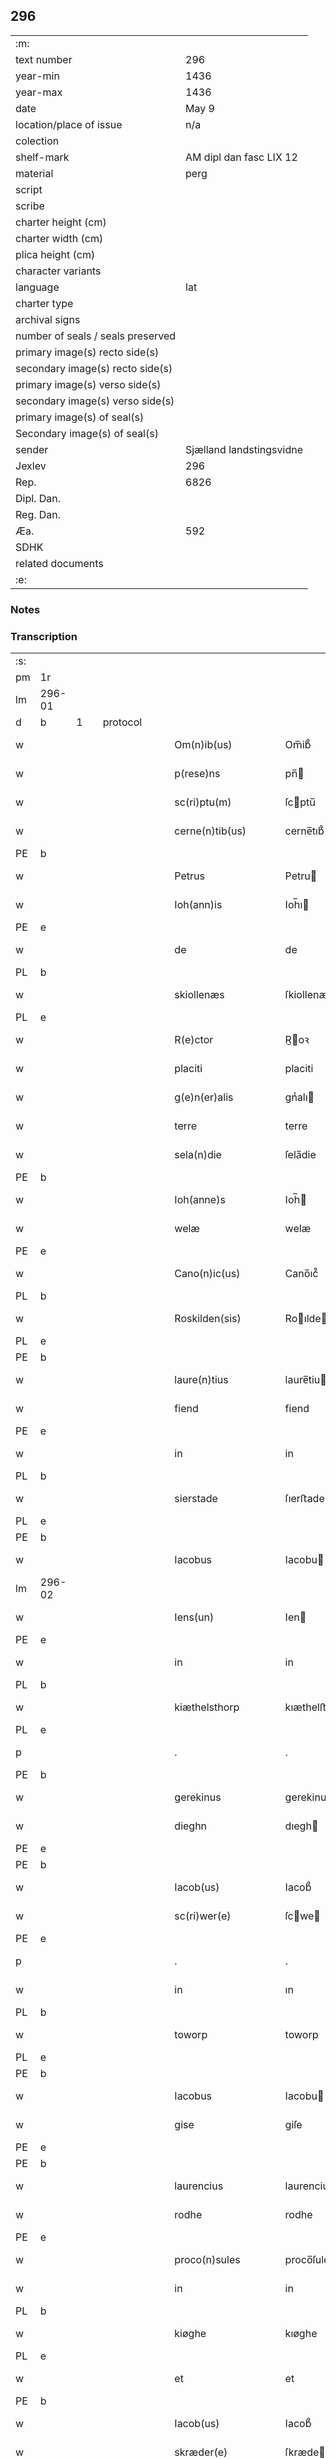 ** 296

| :m:                               |                          |
| text number                       |                      296 |
| year-min                          |                     1436 |
| year-max                          |                     1436 |
| date                              |                    May 9 |
| location/place of issue           |                      n/a |
| colection                         |                          |
| shelf-mark                        |  AM dipl dan fasc LIX 12 |
| material                          |                     perg |
| script                            |                          |
| scribe                            |                          |
| charter height (cm)               |                          |
| charter width (cm)                |                          |
| plica height (cm)                 |                          |
| character variants                |                          |
| language                          |                      lat |
| charter type                      |                          |
| archival signs                    |                          |
| number of seals / seals preserved |                          |
| primary image(s) recto side(s)    |                          |
| secondary image(s) recto side(s)  |                          |
| primary image(s) verso side(s)    |                          |
| secondary image(s) verso side(s)  |                          |
| primary image(s) of seal(s)       |                          |
| Secondary image(s) of seal(s)     |                          |
| sender                            | Sjælland landstingsvidne |
| Jexlev                            |                      296 |
| Rep.                              |                     6826 |
| Dipl. Dan.                        |                          |
| Reg. Dan.                         |                          |
| Æa.                               |                      592 |
| SDHK                              |                          |
| related documents                 |                          |
| :e:                               |                          |

*** Notes


*** Transcription
| :s: |        |   |   |   |   |                       |              |   |   |   |                                            |     |   |   |   |               |          |          |  |    |    |    |    |
| pm  | 1r     |   |   |   |   |                       |              |   |   |   |                                            |     |   |   |   |               |          |          |  |    |    |    |    |
| lm  | 296-01 |   |   |   |   |                       |              |   |   |   |                                            |     |   |   |   |               |          |          |  |    |    |    |    |
| d  | b      | 1  |   | protocol  |   |                       |              |   |   |   |                                            |     |   |   |   |               |          |          |  |    |    |    |    |
| w   |        |   |   |   |   | Om(n)ib(us)           | Om̅ib᷒         |   |   |   |                                            | lat |   |   |   |        296-01 | 1:protocol |          |  |    |    |    |    |
| w   |        |   |   |   |   | p(rese)ns             | pn̅          |   |   |   |                                            | lat |   |   |   |        296-01 | 1:protocol |          |  |    |    |    |    |
| w   |        |   |   |   |   | sc(ri)ptu(m)          | ſcptu̅       |   |   |   |                                            | lat |   |   |   |        296-01 | 1:protocol |          |  |    |    |    |    |
| w   |        |   |   |   |   | cerne(n)tib(us)       | cerne̅tıb᷒     |   |   |   |                                            | lat |   |   |   |        296-01 | 1:protocol |          |  |    |    |    |    |
| PE  | b      |   |   |   |   |                       |              |   |   |   |                                            |     |   |   |   |               |          |          |  |    |    |    |    |
| w   |        |   |   |   |   | Petrus                | Petru       |   |   |   |                                            | lat |   |   |   |        296-01 | 1:protocol |          |  |2819|    |    |    |
| w   |        |   |   |   |   | Ioh(ann)is            | Ioh̅ı        |   |   |   |                                            | lat |   |   |   |        296-01 | 1:protocol |          |  |2819|    |    |    |
| PE  | e      |   |   |   |   |                       |              |   |   |   |                                            |     |   |   |   |               |          |          |  |    |    |    |    |
| w   |        |   |   |   |   | de                    | de           |   |   |   |                                            | lat |   |   |   |        296-01 | 1:protocol |          |  |    |    |    |    |
| PL  | b      |   |   |   |   |                       |              |   |   |   |                                            |     |   |   |   |               |          |          |  |    |    |    |    |
| w   |        |   |   |   |   | skiollenæs            | ſkiollenæ   |   |   |   |                                            | dan |   |   |   |        296-01 | 1:protocol |          |  |    |    |2672|    |
| PL  | e      |   |   |   |   |                       |              |   |   |   |                                            |     |   |   |   |               |          |          |  |    |    |    |    |
| w   |        |   |   |   |   | R(e)ctor              | R̅oꝛ         |   |   |   |                                            | lat |   |   |   |        296-01 | 1:protocol |          |  |    |    |    |    |
| w   |        |   |   |   |   | placiti               | placiti      |   |   |   |                                            | lat |   |   |   |        296-01 | 1:protocol |          |  |    |    |    |    |
| w   |        |   |   |   |   | g(e)n(er)alis         | gnᷣalı       |   |   |   |                                            | lat |   |   |   |        296-01 | 1:protocol |          |  |    |    |    |    |
| w   |        |   |   |   |   | terre                 | terre        |   |   |   |                                            | lat |   |   |   |        296-01 | 1:protocol |          |  |    |    |    |    |
| w   |        |   |   |   |   | sela(n)die            | ſela̅die      |   |   |   |                                            | lat |   |   |   |        296-01 | 1:protocol |          |  |    |    |    |    |
| PE  | b      |   |   |   |   |                       |              |   |   |   |                                            |     |   |   |   |               |          |          |  |    |    |    |    |
| w   |        |   |   |   |   | Ioh(anne)s            | Ioh̅         |   |   |   |                                            | lat |   |   |   |        296-01 | 1:protocol |          |  |2818|    |    |    |
| w   |        |   |   |   |   | welæ                  | welæ         |   |   |   |                                            | dan |   |   |   |        296-01 | 1:protocol |          |  |2818|    |    |    |
| PE  | e      |   |   |   |   |                       |              |   |   |   |                                            |     |   |   |   |               |          |          |  |    |    |    |    |
| w   |        |   |   |   |   | Cano(n)ic(us)         | Cano̅ıc᷒       |   |   |   |                                            | lat |   |   |   |        296-01 | 1:protocol |          |  |    |    |    |    |
| PL  | b      |   |   |   |   |                       |              |   |   |   |                                            |     |   |   |   |               |          |          |  |    |    |    |    |
| w   |        |   |   |   |   | Roskilden(sis)        | Roılde̅     |   |   |   |                                            | lat |   |   |   |        296-01 | 1:protocol |          |  |    |    |2673|    |
| PL  | e      |   |   |   |   |                       |              |   |   |   |                                            |     |   |   |   |               |          |          |  |    |    |    |    |
| PE  | b      |   |   |   |   |                       |              |   |   |   |                                            |     |   |   |   |               |          |          |  |    |    |    |    |
| w   |        |   |   |   |   | laure(n)tius          | laure̅tiu    |   |   |   |                                            | lat |   |   |   |        296-01 | 1:protocol |          |  |2820|    |    |    |
| w   |        |   |   |   |   | fiend                 | fiend        |   |   |   |                                            | dan |   |   |   |        296-01 | 1:protocol |          |  |2820|    |    |    |
| PE  | e      |   |   |   |   |                       |              |   |   |   |                                            |     |   |   |   |               |          |          |  |    |    |    |    |
| w   |        |   |   |   |   | in                    | in           |   |   |   |                                            | lat |   |   |   |        296-01 | 1:protocol |          |  |    |    |    |    |
| PL  | b      |   |   |   |   |                       |              |   |   |   |                                            |     |   |   |   |               |          |          |  |    |    |    |    |
| w   |        |   |   |   |   | sierstade             | ſıerﬅade     |   |   |   |                                            | dan |   |   |   |        296-01 | 1:protocol |          |  |    |    |2674|    |
| PL  | e      |   |   |   |   |                       |              |   |   |   |                                            |     |   |   |   |               |          |          |  |    |    |    |    |
| PE  | b      |   |   |   |   |                       |              |   |   |   |                                            |     |   |   |   |               |          |          |  |    |    |    |    |
| w   |        |   |   |   |   | Iacobus               | Iacobu      |   |   |   |                                            | lat |   |   |   |        296-01 | 1:protocol |          |  |2821|    |    |    |
| lm  | 296-02 |   |   |   |   |                       |              |   |   |   |                                            |     |   |   |   |               |          |          |  |    |    |    |    |
| w   |        |   |   |   |   | Iens(un)              | Ien         |   |   |   |                                            | dan |   |   |   |        296-02 | 1:protocol |          |  |2821|    |    |    |
| PE  | e      |   |   |   |   |                       |              |   |   |   |                                            |     |   |   |   |               |          |          |  |    |    |    |    |
| w   |        |   |   |   |   | in                    | in           |   |   |   |                                            | lat |   |   |   |        296-02 | 1:protocol |          |  |    |    |    |    |
| PL  | b      |   |   |   |   |                       |              |   |   |   |                                            |     |   |   |   |               |          |          |  |    |    |    |    |
| w   |        |   |   |   |   | kiæthelsthorp         | kıæthelﬅhorp |   |   |   |                                            | dan |   |   |   |        296-02 | 1:protocol |          |  |    |    |2675|    |
| PL  | e      |   |   |   |   |                       |              |   |   |   |                                            |     |   |   |   |               |          |          |  |    |    |    |    |
| p   |        |   |   |   |   | .                     | .            |   |   |   |                                            | lat |   |   |   |        296-02 | 1:protocol |          |  |    |    |    |    |
| PE  | b      |   |   |   |   |                       |              |   |   |   |                                            |     |   |   |   |               |          |          |  |    |    |    |    |
| w   |        |   |   |   |   | gerekinus             | gerekinu    |   |   |   |                                            | lat |   |   |   |        296-02 | 1:protocol |          |  |2825|    |    |    |
| w   |        |   |   |   |   | dieghn                | dıegh       |   |   |   |                                            | dan |   |   |   |        296-02 | 1:protocol |          |  |2825|    |    |    |
| PE  | e      |   |   |   |   |                       |              |   |   |   |                                            |     |   |   |   |               |          |          |  |    |    |    |    |
| PE  | b      |   |   |   |   |                       |              |   |   |   |                                            |     |   |   |   |               |          |          |  |    |    |    |    |
| w   |        |   |   |   |   | Iacob(us)             | Iacob᷒        |   |   |   |                                            | lat |   |   |   |        296-02 | 1:protocol |          |  |2822|    |    |    |
| w   |        |   |   |   |   | sc(ri)wer(e)          | ſcwe       |   |   |   |                                            | dan |   |   |   |        296-02 | 1:protocol |          |  |2822|    |    |    |
| PE  | e      |   |   |   |   |                       |              |   |   |   |                                            |     |   |   |   |               |          |          |  |    |    |    |    |
| p   |        |   |   |   |   | .                     | .            |   |   |   |                                            | lat |   |   |   |        296-02 | 1:protocol |          |  |    |    |    |    |
| w   |        |   |   |   |   | in                    | ın           |   |   |   |                                            | lat |   |   |   |        296-02 | 1:protocol |          |  |    |    |    |    |
| PL  | b      |   |   |   |   |                       |              |   |   |   |                                            |     |   |   |   |               |          |          |  |    |    |    |    |
| w   |        |   |   |   |   | toworp                | toworp       |   |   |   |                                            | dan |   |   |   |        296-02 | 1:protocol |          |  |    |    |2676|    |
| PL  | e      |   |   |   |   |                       |              |   |   |   |                                            |     |   |   |   |               |          |          |  |    |    |    |    |
| PE  | b      |   |   |   |   |                       |              |   |   |   |                                            |     |   |   |   |               |          |          |  |    |    |    |    |
| w   |        |   |   |   |   | Iacobus               | Iacobu      |   |   |   |                                            | lat |   |   |   |        296-02 | 1:protocol |          |  |2824|    |    |    |
| w   |        |   |   |   |   | gise                  | giſe         |   |   |   |                                            | dan |   |   |   |        296-02 | 1:protocol |          |  |2824|    |    |    |
| PE  | e      |   |   |   |   |                       |              |   |   |   |                                            |     |   |   |   |               |          |          |  |    |    |    |    |
| PE  | b      |   |   |   |   |                       |              |   |   |   |                                            |     |   |   |   |               |          |          |  |    |    |    |    |
| w   |        |   |   |   |   | laurencius            | laurenciu   |   |   |   |                                            | lat |   |   |   |        296-02 | 1:protocol |          |  |2826|    |    |    |
| w   |        |   |   |   |   | rodhe                 | rodhe        |   |   |   |                                            | dan |   |   |   |        296-02 | 1:protocol |          |  |2826|    |    |    |
| PE  | e      |   |   |   |   |                       |              |   |   |   |                                            |     |   |   |   |               |          |          |  |    |    |    |    |
| w   |        |   |   |   |   | proco(n)sules         | proco̅ſule   |   |   |   |                                            | lat |   |   |   |        296-02 | 1:protocol |          |  |    |    |    |    |
| w   |        |   |   |   |   | in                    | in           |   |   |   |                                            | lat |   |   |   |        296-02 | 1:protocol |          |  |    |    |    |    |
| PL  | b      |   |   |   |   |                       |              |   |   |   |                                            |     |   |   |   |               |          |          |  |    |    |    |    |
| w   |        |   |   |   |   | kiøghe                | kıøghe       |   |   |   |                                            | dan |   |   |   |        296-02 | 1:protocol |          |  |    |    |2677|    |
| PL  | e      |   |   |   |   |                       |              |   |   |   |                                            |     |   |   |   |               |          |          |  |    |    |    |    |
| w   |        |   |   |   |   | et                    | et           |   |   |   |                                            | lat |   |   |   |        296-02 | 1:protocol |          |  |    |    |    |    |
| PE  | b      |   |   |   |   |                       |              |   |   |   |                                            |     |   |   |   |               |          |          |  |    |    |    |    |
| w   |        |   |   |   |   | Iacob(us)             | Iacob᷒        |   |   |   |                                            | lat |   |   |   |        296-02 | 1:protocol |          |  |2823|    |    |    |
| w   |        |   |   |   |   | skræder(e)            | ſkræde      |   |   |   |                                            | dan |   |   |   |        296-02 | 1:protocol |          |  |2823|    |    |    |
| PE  | e      |   |   |   |   |                       |              |   |   |   |                                            |     |   |   |   |               |          |          |  |    |    |    |    |
| w   |        |   |   |   |   | p(ro)consul           | ꝑconſul      |   |   |   |                                            | lat |   |   |   |        296-02 | 1:protocol |          |  |    |    |    |    |
| PL  | b      |   |   |   |   |                       |              |   |   |   |                                            |     |   |   |   |               |          |          |  |    |    |    |    |
| w   |        |   |   |   |   | ringstaden(sis)       | ringﬅade̅    |   |   |   |                                            | lat |   |   |   |        296-02 | 1:protocol |          |  |    |    |2678|    |
| PL  | e      |   |   |   |   |                       |              |   |   |   |                                            |     |   |   |   |               |          |          |  |    |    |    |    |
| lm  | 296-03 |   |   |   |   |                       |              |   |   |   |                                            |     |   |   |   |               |          |          |  |    |    |    |    |
| w   |        |   |   |   |   | S(a)l(ute)m           | Sl̅          |   |   |   |                                            | lat |   |   |   |        296-03 | 1:protocol |          |  |    |    |    |    |
| w   |        |   |   |   |   | in                    | in           |   |   |   |                                            | lat |   |   |   |        296-03 | 1:protocol |          |  |    |    |    |    |
| w   |        |   |   |   |   | d(omi)no              | dn̅o          |   |   |   |                                            | lat |   |   |   |        296-03 | 1:protocol |          |  |    |    |    |    |
| w   |        |   |   |   |   | Constar(e)            | Conﬅa       |   |   |   |                                            | lat |   |   |   |        296-03 | 1:protocol |          |  |    |    |    |    |
| w   |        |   |   |   |   | volum(us)             | volum       |   |   |   |                                            | lat |   |   |   |        296-03 | 1:protocol |          |  |    |    |    |    |
| w   |        |   |   |   |   | vniu(er)s(is)         | vniu       |   |   |   |                                            | lat |   |   |   |        296-03 | 1:protocol |          |  |    |    |    |    |
| w   |        |   |   |   |   | p(rese)ntib(us)       | pn̅tıbꝫ       |   |   |   |                                            | lat |   |   |   |        296-03 | 1:protocol |          |  |    |    |    |    |
| w   |        |   |   |   |   | (et)                  |             |   |   |   |                                            | lat |   |   |   |        296-03 | 1:protocol |          |  |    |    |    |    |
| w   |        |   |   |   |   | futur(is)             | futurꝭ       |   |   |   |                                            | lat |   |   |   |        296-03 | 1:protocol |          |  |    |    |    |    |
| d  | e      | 1  |   |   |   |                       |              |   |   |   |                                            |     |   |   |   |               |          |          |  |    |    |    |    |
| d  | b      | 2  |   | context  |   |                       |              |   |   |   |                                            |     |   |   |   |               |          |          |  |    |    |    |    |
| w   |        |   |   |   |   | q(uod)                | ꝙ            |   |   |   |                                            | lat |   |   |   |        296-03 | 2:context |          |  |    |    |    |    |
| w   |        |   |   |   |   | s(u)b                 | b           |   |   |   |                                            | lat |   |   |   |        296-03 | 2:context |          |  |    |    |    |    |
| w   |        |   |   |   |   | a(n)no                | a̅no          |   |   |   |                                            | lat |   |   |   |        296-03 | 2:context |          |  |    |    |    |    |
| w   |        |   |   |   |   | d(omi)nj              | dn̅j          |   |   |   |                                            | lat |   |   |   |        296-03 | 2:context |          |  |    |    |    |    |
| w   |        |   |   |   |   | mcdxxxsexto           | cdxxxſexto  |   |   |   |                                            | lat |   |   |   |        296-03 | 2:context |          |  |    |    |    |    |
| w   |        |   |   |   |   | feria                 | feria        |   |   |   |                                            | lat |   |   |   |        296-03 | 2:context |          |  |    |    |    |    |
| w   |        |   |   |   |   | quarta                | quarta       |   |   |   |                                            | lat |   |   |   |        296-03 | 2:context |          |  |    |    |    |    |
| w   |        |   |   |   |   | p(ro)xi(ma)           | ꝑxı         |   |   |   |                                            | lat |   |   |   |        296-03 | 2:context |          |  |    |    |    |    |
| w   |        |   |   |   |   | p(ost)                | p᷒            |   |   |   |                                            |     |   |   |   |               | 2:context |          |  |    |    |    |    |
| w   |        |   |   |   |   | festu(m)              | feﬅu̅         |   |   |   |                                            | lat |   |   |   |        296-03 | 2:context |          |  |    |    |    |    |
| w   |        |   |   |   |   | b(ea)ti               | bt̅ı          |   |   |   |                                            | lat |   |   |   |        296-03 | 2:context |          |  |    |    |    |    |
| w   |        |   |   |   |   | Ioh(ann)is            | Ioh̅ı        |   |   |   |                                            | lat |   |   |   |        296-03 | 2:context |          |  |    |    |    |    |
| w   |        |   |   |   |   | ap(osto)li            | apl̅ı         |   |   |   |                                            | lat |   |   |   |        296-03 | 2:context |          |  |    |    |    |    |
| w   |        |   |   |   |   | an(te)                | a̅           |   |   |   |                                            | lat |   |   |   |        296-03 | 2:context |          |  |    |    |    |    |
| w   |        |   |   |   |   | porta(m)              | porta̅        |   |   |   |                                            | lat |   |   |   |        296-03 | 2:context |          |  |    |    |    |    |
| w   |        |   |   |   |   | latina(m)             | latina̅       |   |   |   |                                            | lat |   |   |   |        296-03 | 2:context |          |  |    |    |    |    |
| lm  | 296-04 |   |   |   |   |                       |              |   |   |   |                                            |     |   |   |   |               |          |          |  |    |    |    |    |
| w   |        |   |   |   |   | cora(m)               | cora̅         |   |   |   |                                            | lat |   |   |   |        296-04 | 2:context |          |  |    |    |    |    |
| w   |        |   |   |   |   | nob(is)               | nob̅          |   |   |   |                                            | lat |   |   |   |        296-04 | 2:context |          |  |    |    |    |    |
| w   |        |   |   |   |   | (et)                  |             |   |   |   |                                            | lat |   |   |   |        296-04 | 2:context |          |  |    |    |    |    |
| w   |        |   |   |   |   | aliis                 | alíí        |   |   |   |                                            | lat |   |   |   |        296-04 | 2:context |          |  |    |    |    |    |
| w   |        |   |   |   |   | q(ua)mpl(ur)ib(us)    | qᷓmpl̅ıbꝫ      |   |   |   |                                            | lat |   |   |   |        296-04 | 2:context |          |  |    |    |    |    |
| w   |        |   |   |   |   | fidedignis            | fıdedígnı   |   |   |   |                                            | lat |   |   |   |        296-04 | 2:context |          |  |    |    |    |    |
| w   |        |   |   |   |   | sp(eci)al(ite)r       | ſp̅al̅r        |   |   |   |                                            | lat |   |   |   |        296-04 | 2:context |          |  |    |    |    |    |
| w   |        |   |   |   |   | p(ro)p(ter)           | ̲            |   |   |   |                                            | lat |   |   |   |        296-04 | 2:context |          |  |    |    |    |    |
| w   |        |   |   |   |   | hoc                   | hoc          |   |   |   |                                            | lat |   |   |   |        296-04 | 2:context |          |  |    |    |    |    |
| w   |        |   |   |   |   | co(n)stitut(us)       | co̅ﬅitut     |   |   |   |                                            | lat |   |   |   |        296-04 | 2:context |          |  |    |    |    |    |
| w   |        |   |   |   |   | discret(us)           | dıſcret᷒      |   |   |   |                                            | lat |   |   |   |        296-04 | 2:context |          |  |    |    |    |    |
| w   |        |   |   |   |   | vir                   | vır          |   |   |   |                                            | lat |   |   |   |        296-04 | 2:context |          |  |    |    |    |    |
| PE  | b      |   |   |   |   |                       |              |   |   |   |                                            |     |   |   |   |               |          |          |  |    |    |    |    |
| w   |        |   |   |   |   | Petr(us)              | Petr᷒         |   |   |   |                                            | lat |   |   |   |        296-04 | 2:context |          |  |2827|    |    |    |
| w   |        |   |   |   |   | nicolai               | nicolai      |   |   |   |                                            | lat |   |   |   |        296-04 | 2:context |          |  |2827|    |    |    |
| PE  | e      |   |   |   |   |                       |              |   |   |   |                                            |     |   |   |   |               |          |          |  |    |    |    |    |
| w   |        |   |   |   |   | p(ro)uisor            | ꝓuiſoꝛ       |   |   |   |                                            | lat |   |   |   |        296-04 | 2:context |          |  |    |    |    |    |
| w   |        |   |   |   |   | monasterij            | monaﬅerij    |   |   |   |                                            | lat |   |   |   |        296-04 | 2:context |          |  |    |    |    |    |
| w   |        |   |   |   |   | s(an)c(t)e            | ſc̅e          |   |   |   |                                            | lat |   |   |   |        296-04 | 2:context |          |  |    |    |    |    |
| w   |        |   |   |   |   | clare                 | clare        |   |   |   |                                            | lat |   |   |   |        296-04 | 2:context |          |  |    |    |    |    |
| PL  | b      |   |   |   |   |                       |              |   |   |   |                                            |     |   |   |   |               |          |          |  |    |    |    |    |
| w   |        |   |   |   |   | Rosk(ildis)           | Roſꝃ         |   |   |   |                                            | lat |   |   |   |        296-04 | 2:context |          |  |    |    |2679|    |
| PL  | e      |   |   |   |   |                       |              |   |   |   |                                            |     |   |   |   |               |          |          |  |    |    |    |    |
| w   |        |   |   |   |   | in                    | in           |   |   |   |                                            | lat |   |   |   |        296-04 | 2:context |          |  |    |    |    |    |
| w   |        |   |   |   |   | placito               | placıto      |   |   |   |                                            | lat |   |   |   |        296-04 | 2:context |          |  |    |    |    |    |
| w   |        |   |   |   |   | g(e)n(er)ali          | gnᷣali        |   |   |   |                                            | lat |   |   |   |        296-04 | 2:context |          |  |    |    |    |    |
| w   |        |   |   |   |   | terr(e)               | ter         |   |   |   |                                            | lat |   |   |   |        296-04 | 2:context |          |  |    |    |    |    |
| lm  | 296-05 |   |   |   |   |                       |              |   |   |   |                                            |     |   |   |   |               |          |          |  |    |    |    |    |
| w   |        |   |   |   |   | selandie              | ſelandíe     |   |   |   |                                            | lat |   |   |   |        296-05 | 2:context |          |  |    |    |    |    |
| PL  | b      |   |   |   |   |                       |              |   |   |   |                                            |     |   |   |   |               |          |          |  |    |    |    |    |
| w   |        |   |   |   |   | Ringstad(is)          | Ríngﬅa      |   |   |   |                                            | lat |   |   |   |        296-05 | 2:context |          |  |    |    |2680|    |
| PL  | e      |   |   |   |   |                       |              |   |   |   |                                            |     |   |   |   |               |          |          |  |    |    |    |    |
| p   |        |   |   |   |   | /                     | /            |   |   |   |                                            | lat |   |   |   |        296-05 | 2:context |          |  |    |    |    |    |
| w   |        |   |   |   |   | quasd(am)             | quaſ        |   |   |   |                                            | lat |   |   |   |        296-05 | 2:context |          |  |    |    |    |    |
| w   |        |   |   |   |   | apertas               | aperta      |   |   |   |                                            | lat |   |   |   |        296-05 | 2:context |          |  |    |    |    |    |
| w   |        |   |   |   |   | l(itte)ras            | lr̅a         |   |   |   |                                            | lat |   |   |   |        296-05 | 2:context |          |  |    |    |    |    |
| w   |        |   |   |   |   | cu(m)                 | cu̅           |   |   |   |                                            | lat |   |   |   |        296-05 | 2:context |          |  |    |    |    |    |
| w   |        |   |   |   |   | saluis                | ſaluí       |   |   |   |                                            | lat |   |   |   |        296-05 | 2:context |          |  |    |    |    |    |
| w   |        |   |   |   |   | sigill(is)            | ſıgıll̅       |   |   |   |                                            | lat |   |   |   |        296-05 | 2:context |          |  |    |    |    |    |
| w   |        |   |   |   |   | no(n)                 | no̅           |   |   |   |                                            | lat |   |   |   |        296-05 | 2:context |          |  |    |    |    |    |
| w   |        |   |   |   |   | rasas                 | raſa        |   |   |   |                                            | lat |   |   |   |        296-05 | 2:context |          |  |    |    |    |    |
| w   |        |   |   |   |   | no(n)                 | no̅           |   |   |   |                                            | lat |   |   |   |        296-05 | 2:context |          |  |    |    |    |    |
| w   |        |   |   |   |   | abolitas              | abolıta     |   |   |   |                                            | lat |   |   |   |        296-05 | 2:context |          |  |    |    |    |    |
| w   |        |   |   |   |   | n(ec)                 | nͨ            |   |   |   |                                            | lat |   |   |   |        296-05 | 2:context |          |  |    |    |    |    |
| w   |        |   |   |   |   | i(n)                  | ı̅            |   |   |   |                                            | lat |   |   |   |        296-05 | 2:context |          |  |    |    |    |    |
| w   |        |   |   |   |   | aliq(ua)              | alıq        |   |   |   |                                            | lat |   |   |   |        296-05 | 2:context |          |  |    |    |    |    |
| w   |        |   |   |   |   | sui                   | ſui          |   |   |   |                                            | lat |   |   |   |        296-05 | 2:context |          |  |    |    |    |    |
| w   |        |   |   |   |   | p(ar)te               | ꝑte          |   |   |   |                                            | lat |   |   |   |        296-05 | 2:context |          |  |    |    |    |    |
| w   |        |   |   |   |   | viciatas              | viciata     |   |   |   |                                            | lat |   |   |   |        296-05 | 2:context |          |  |    |    |    |    |
| p   |        |   |   |   |   | /                     | /            |   |   |   |                                            | lat |   |   |   |        296-05 | 2:context |          |  |    |    |    |    |
| w   |        |   |   |   |   | s(et)                 | ſꝫ           |   |   |   |                                            | lat |   |   |   |        296-05 | 2:context |          |  |    |    |    |    |
| w   |        |   |   |   |   | omni                  | omni         |   |   |   |                                            | lat |   |   |   |        296-05 | 2:context |          |  |    |    |    |    |
| w   |        |   |   |   |   | suspic(i)o(n)e        | ſuſpic̅oe     |   |   |   |                                            | lat |   |   |   |        296-05 | 2:context |          |  |    |    |    |    |
| w   |        |   |   |   |   | care(n)tes            | care̅te      |   |   |   |                                            | lat |   |   |   |        296-05 | 2:context |          |  |    |    |    |    |
| w   |        |   |   |   |   | jn                    | ȷn           |   |   |   |                                            | lat |   |   |   |        296-05 | 2:context |          |  |    |    |    |    |
| w   |        |   |   |   |   | mediu(m)              | mediu̅        |   |   |   |                                            | lat |   |   |   |        296-05 | 2:context |          |  |    |    |    |    |
| lm  | 296-06 |   |   |   |   |                       |              |   |   |   |                                            |     |   |   |   |               |          |          |  |    |    |    |    |
| w   |        |   |   |   |   | p(ro)dux(it)          | ꝓduxͭ         |   |   |   |                                            | lat |   |   |   |        296-06 | 2:context |          |  |    |    |    |    |
| w   |        |   |   |   |   | (et)                  |             |   |   |   |                                            | lat |   |   |   |        296-06 | 2:context |          |  |    |    |    |    |
| w   |        |   |   |   |   | t(ra)nsumi            | tnſumí      |   |   |   |                                            | lat |   |   |   |        296-06 | 2:context |          |  |    |    |    |    |
| w   |        |   |   |   |   | peciit                | peciit       |   |   |   |                                            | lat |   |   |   |        296-06 | 2:context |          |  |    |    |    |    |
| w   |        |   |   |   |   | quas                  | qua         |   |   |   |                                            | lat |   |   |   |        296-06 | 2:context |          |  |    |    |    |    |
| w   |        |   |   |   |   | ec(iam)               | e           |   |   |   |                                            | lat |   |   |   |        296-06 | 2:context |          |  |    |    |    |    |
| w   |        |   |   |   |   | pub(lice)             | pubͨͤ          |   |   |   |                                            | lat |   |   |   |        296-06 | 2:context |          |  |    |    |    |    |
| w   |        |   |   |   |   | legi                  | legi         |   |   |   |                                            | lat |   |   |   |        296-06 | 2:context |          |  |    |    |    |    |
| w   |        |   |   |   |   | fecit                 | fecit        |   |   |   |                                            | lat |   |   |   |        296-06 | 2:context |          |  |    |    |    |    |
| w   |        |   |   |   |   | Quar(um)              | Quarͫ         |   |   |   |                                            | lat |   |   |   |        296-06 | 2:context |          |  |    |    |    |    |
| w   |        |   |   |   |   | l(itte)rar(um)        | lr̅aꝝ         |   |   |   |                                            | lat |   |   |   |        296-06 | 2:context |          |  |    |    |    |    |
| w   |        |   |   |   |   | tenor                 | tenoꝛ        |   |   |   |                                            | lat |   |   |   |        296-06 | 2:context |          |  |    |    |    |    |
| w   |        |   |   |   |   | sequit(ur)            | ſequitᷣ       |   |   |   |                                            | lat |   |   |   |        296-06 | 2:context |          |  |    |    |    |    |
| w   |        |   |   |   |   | de                    | de           |   |   |   |                                            | lat |   |   |   |        296-06 | 2:context |          |  |    |    |    |    |
| w   |        |   |   |   |   | v(er)bo               | v͛bo          |   |   |   |                                            | lat |   |   |   |        296-06 | 2:context |          |  |    |    |    |    |
| w   |        |   |   |   |   | ad                    | ad           |   |   |   |                                            | lat |   |   |   |        296-06 | 2:context |          |  |    |    |    |    |
| w   |        |   |   |   |   | v(er)bu(m)            | vbu̅         |   |   |   |                                            | lat |   |   |   |        296-06 | 2:context |          |  |    |    |    |    |
| w   |        |   |   |   |   | (et)                  | ⁊            |   |   |   |                                            | lat |   |   |   |        296-06 | 2:context |          |  |    |    |    |    |
| w   |        |   |   |   |   | e(st)                 | e̅            |   |   |   |                                            | lat |   |   |   |        296-06 | 2:context |          |  |    |    |    |    |
| w   |        |   |   |   |   | tal(is)               | tal̅          |   |   |   |                                            | lat |   |   |   |        296-06 | 2:context |          |  |    |    |    |    |
| w   |        |   |   |   |   | Om(n)ib(us)           | Om̅ibꝫ        |   |   |   |                                            | lat |   |   |   |        296-06 | 2:context |          |  |    |    |    |    |
| w   |        |   |   |   |   | p(rese)ns             | pn̅          |   |   |   |                                            | lat |   |   |   |        296-06 | 2:context |          |  |    |    |    |    |
| w   |        |   |   |   |   | sc(ri)pt(um)          | ſcptͫ        |   |   |   |                                            | lat |   |   |   |        296-06 | 2:context |          |  |    |    |    |    |
| w   |        |   |   |   |   | cerne(n)tib(us)       | cerne̅tibꝫ    |   |   |   |                                            | lat |   |   |   |        296-06 | 2:context |          |  |    |    |    |    |
| PE  | b      |   |   |   |   |                       |              |   |   |   |                                            |     |   |   |   |               |          |          |  |    |    |    |    |
| w   |        |   |   |   |   | Andreas               | Andrea      |   |   |   |                                            | lat |   |   |   |        296-06 | 2:context |          |  |2828|    |    |    |
| w   |        |   |   |   |   | pet(er)s(un)          | pet        |   |   |   |                                            | dan |   |   |   |        296-06 | 2:context |          |  |2828|    |    |    |
| PE  | e      |   |   |   |   |                       |              |   |   |   |                                            |     |   |   |   |               |          |          |  |    |    |    |    |
| lm  | 296-07 |   |   |   |   |                       |              |   |   |   |                                            |     |   |   |   |               |          |          |  |    |    |    |    |
| w   |        |   |   |   |   | de                    | de           |   |   |   |                                            | lat |   |   |   |        296-07 | 2:context |          |  |    |    |    |    |
| PL  | b      |   |   |   |   |                       |              |   |   |   |                                            |     |   |   |   |               |          |          |  |    |    |    |    |
| w   |        |   |   |   |   | swanæholm             | ſwanæhol    |   |   |   |                                            | dan |   |   |   |        296-07 | 2:context |          |  |    |    |2690|    |
| PL  | e      |   |   |   |   |                       |              |   |   |   |                                            |     |   |   |   |               |          |          |  |    |    |    |    |
| w   |        |   |   |   |   | (et)                  |             |   |   |   |                                            | lat |   |   |   |        296-07 | 2:context |          |  |    |    |    |    |
| PE  | b      |   |   |   |   |                       |              |   |   |   |                                            |     |   |   |   |               |          |          |  |    |    |    |    |
| w   |        |   |   |   |   | Elizab(et)            | lizabꝫ      |   |   |   |                                            | lat |   |   |   |        296-07 | 2:context |          |  |2829|    |    |    |
| PE  | e      |   |   |   |   |                       |              |   |   |   |                                            |     |   |   |   |               |          |          |  |    |    |    |    |
| w   |        |   |   |   |   | filia                 | fılıa        |   |   |   |                                            | lat |   |   |   |        296-07 | 2:context |          |  |    |    |    |    |
| PE  | b      |   |   |   |   |                       |              |   |   |   |                                            |     |   |   |   |               |          |          |  |    |    |    |    |
| w   |        |   |   |   |   | nicholai              | nícholaí     |   |   |   |                                            | lat |   |   |   |        296-07 | 2:context |          |  |2831|    |    |    |
| w   |        |   |   |   |   | knuts(un)             | knut        |   |   |   |                                            | dan |   |   |   |        296-07 | 2:context |          |  |2831|    |    |    |
| PE  | e      |   |   |   |   |                       |              |   |   |   |                                            |     |   |   |   |               |          |          |  |    |    |    |    |
| w   |        |   |   |   |   | (con)sors             | ꝯſor        |   |   |   |                                            | lat |   |   |   |        296-07 | 2:context |          |  |    |    |    |    |
| w   |        |   |   |   |   | d(i)c(t)i             | dc̅i          |   |   |   |                                            | lat |   |   |   |        296-07 | 2:context |          |  |    |    |    |    |
| PE  | b      |   |   |   |   |                       |              |   |   |   |                                            |     |   |   |   |               |          |          |  |    |    |    |    |
| w   |        |   |   |   |   | andree                | andree       |   |   |   |                                            | lat |   |   |   |        296-07 | 2:context |          |  |2830|    |    |    |
| w   |        |   |   |   |   | pet(er)s(un)          | pet        |   |   |   |                                            | dan |   |   |   |        296-07 | 2:context |          |  |2830|    |    |    |
| PE  | e      |   |   |   |   |                       |              |   |   |   |                                            |     |   |   |   |               |          |          |  |    |    |    |    |
| w   |        |   |   |   |   | S(a)l(ute)m           | Sl̅̅          |   |   |   |                                            | lat |   |   |   |        296-07 | 2:context |          |  |    |    |    |    |
| w   |        |   |   |   |   | in                    | ın           |   |   |   |                                            | lat |   |   |   |        296-07 | 2:context |          |  |    |    |    |    |
| w   |        |   |   |   |   | d(omi)no              | dn̅o          |   |   |   |                                            | lat |   |   |   |        296-07 | 2:context |          |  |    |    |    |    |
| w   |        |   |   |   |   | sempiterna(m)         | ſempıterna̅   |   |   |   |                                            | lat |   |   |   |        296-07 | 2:context |          |  |    |    |    |    |
| w   |        |   |   |   |   | noueri(n)t            | oueri̅t      |   |   |   |                                            | lat |   |   |   |        296-07 | 2:context |          |  |    |    |    |    |
| w   |        |   |   |   |   | vniu(er)si            | vniuſí      |   |   |   |                                            | lat |   |   |   |        296-07 | 2:context |          |  |    |    |    |    |
| w   |        |   |   |   |   | nos                   | no          |   |   |   |                                            | lat |   |   |   |        296-07 | 2:context |          |  |    |    |    |    |
| w   |        |   |   |   |   | (et)                  | ⁊            |   |   |   |                                            | lat |   |   |   |        296-07 | 2:context |          |  |    |    |    |    |
| w   |        |   |   |   |   | heredes               | herede      |   |   |   |                                            | lat |   |   |   |        296-07 | 2:context |          |  |    |    |    |    |
| w   |        |   |   |   |   | n(ost)ros             | nr̅o         |   |   |   |                                            | lat |   |   |   |        296-07 | 2:context |          |  |    |    |    |    |
| w   |        |   |   |   |   | recognoscer(e)        | recognoſce  |   |   |   |                                            | lat |   |   |   |        296-07 | 2:context |          |  |    |    |    |    |
| lm  | 296-08 |   |   |   |   |                       |              |   |   |   |                                            |     |   |   |   |               |          |          |  |    |    |    |    |
| w   |        |   |   |   |   | q(uod)                | ꝙ            |   |   |   |                                            | lat |   |   |   |        296-08 | 2:context |          |  |    |    |    |    |
| w   |        |   |   |   |   | d(omi)na              | dn̅a          |   |   |   |                                            | lat |   |   |   |        296-08 | 2:context |          |  |    |    |    |    |
| PE  | b      |   |   |   |   |                       |              |   |   |   |                                            |     |   |   |   |               |          |          |  |    |    |    |    |
| w   |        |   |   |   |   | Elena                 | lena        |   |   |   |                                            | lat |   |   |   |        296-08 | 2:context |          |  |2832|    |    |    |
| w   |        |   |   |   |   | nielsdot(er)          | nielſdot    |   |   |   |                                            | dan |   |   |   |        296-08 | 2:context |          |  |2832|    |    |    |
| PE  | e      |   |   |   |   |                       |              |   |   |   |                                            |     |   |   |   |               |          |          |  |    |    |    |    |
| w   |        |   |   |   |   | relicta               | relıa       |   |   |   |                                            | lat |   |   |   |        296-08 | 2:context |          |  |    |    |    |    |
| w   |        |   |   |   |   | d(omi)nj              | dn̅j          |   |   |   |                                            | lat |   |   |   |        296-08 | 2:context |          |  |    |    |    |    |
| PE  | b      |   |   |   |   |                       |              |   |   |   |                                            |     |   |   |   |               |          |          |  |    |    |    |    |
| w   |        |   |   |   |   | b(e)n(e)d(i)c(t)i     | bn̅dc̅ı        |   |   |   |                                            | lat |   |   |   |        296-08 | 2:context |          |  |2833|    |    |    |
| w   |        |   |   |   |   | byug                  | byug         |   |   |   |                                            | dan |   |   |   |        296-08 | 2:context |          |  |2833|    |    |    |
| PE  | e      |   |   |   |   |                       |              |   |   |   |                                            |     |   |   |   |               |          |          |  |    |    |    |    |
| w   |        |   |   |   |   | milit(is)             | militꝭ       |   |   |   |                                            | lat |   |   |   |        296-08 | 2:context |          |  |    |    |    |    |
| w   |        |   |   |   |   | se                    | ſe           |   |   |   |                                            | lat |   |   |   |        296-08 | 2:context |          |  |    |    |    |    |
| w   |        |   |   |   |   | claustro              | clauﬅro      |   |   |   |                                            | lat |   |   |   |        296-08 | 2:context |          |  |    |    |    |    |
| w   |        |   |   |   |   | s(an)c(t)e            | ſc̅e          |   |   |   |                                            | lat |   |   |   |        296-08 | 2:context |          |  |    |    |    |    |
| w   |        |   |   |   |   | clare                 | clare        |   |   |   |                                            | lat |   |   |   |        296-08 | 2:context |          |  |    |    |    |    |
| PL  | b      |   |   |   |   |                       |              |   |   |   |                                            |     |   |   |   |               |          |          |  |    |    |    |    |
| w   |        |   |   |   |   | Rosk(ildis)           | Roſꝃ         |   |   |   |                                            | lat |   |   |   |        296-08 | 2:context |          |  |    |    |2687|    |
| PL  | e      |   |   |   |   |                       |              |   |   |   |                                            |     |   |   |   |               |          |          |  |    |    |    |    |
| w   |        |   |   |   |   | cu(m)                 | cu̅           |   |   |   |                                            | lat |   |   |   |        296-08 | 2:context |          |  |    |    |    |    |
| w   |        |   |   |   |   | om(n)i                | om̅i          |   |   |   |                                            | lat |   |   |   |        296-08 | 2:context |          |  |    |    |    |    |
| w   |        |   |   |   |   | iur(e)                | iu          |   |   |   |                                            | lat |   |   |   |        296-08 | 2:context |          |  |    |    |    |    |
| w   |        |   |   |   |   | q(uod)                | ꝙ            |   |   |   |                                            | lat |   |   |   |        296-08 | 2:context |          |  |    |    |    |    |
| w   |        |   |   |   |   | nos                   | no          |   |   |   |                                            | lat |   |   |   |        296-08 | 2:context |          |  |    |    |    |    |
| w   |        |   |   |   |   | (et)                  |             |   |   |   |                                            | lat |   |   |   |        296-08 | 2:context |          |  |    |    |    |    |
| w   |        |   |   |   |   | heredes               | herede      |   |   |   |                                            | lat |   |   |   |        296-08 | 2:context |          |  |    |    |    |    |
| w   |        |   |   |   |   | n(ost)r(t)j           | nr̅ȷ          |   |   |   |                                            | lat |   |   |   |        296-08 | 2:context |          |  |    |    |    |    |
| w   |        |   |   |   |   | habem(us)             | habem       |   |   |   |                                            | lat |   |   |   |        296-08 | 2:context |          |  |    |    |    |    |
| w   |        |   |   |   |   | (et)                  | ⁊            |   |   |   |                                            | lat |   |   |   |        296-08 | 2:context |          |  |    |    |    |    |
| w   |        |   |   |   |   | inposter(um)          | inpoﬅeꝝ      |   |   |   |                                            | lat |   |   |   |        296-08 | 2:context |          |  |    |    |    |    |
| w   |        |   |   |   |   | h(ab)ere              | he̅re         |   |   |   |                                            | lat |   |   |   |        296-08 | 2:context |          |  |    |    |    |    |
| lm  | 296-09 |   |   |   |   |                       |              |   |   |   |                                            |     |   |   |   |               |          |          |  |    |    |    |    |
| w   |        |   |   |   |   | possum(us)            | poum       |   |   |   |                                            | lat |   |   |   |        296-09 | 2:context |          |  |    |    |    |    |
| w   |        |   |   |   |   | in                    | in           |   |   |   |                                            | lat |   |   |   |        296-09 | 2:context |          |  |    |    |    |    |
| w   |        |   |   |   |   | bonis                 | boni        |   |   |   |                                            | lat |   |   |   |        296-09 | 2:context |          |  |    |    |    |    |
| w   |        |   |   |   |   | inf(ra)sc(ri)pt(is)   | infſcptꝭ   |   |   |   |                                            | lat |   |   |   |        296-09 | 2:context |          |  |    |    |    |    |
| w   |        |   |   |   |   | ut                    | ut           |   |   |   |                                            | lat |   |   |   |        296-09 | 2:context |          |  |    |    |    |    |
| w   |        |   |   |   |   | sequit(ur)            | ſequıtᷣ       |   |   |   |                                            | lat |   |   |   |        296-09 | 2:context |          |  |    |    |    |    |
| p   |        |   |   |   |   | .                     | .            |   |   |   |                                            | lat |   |   |   |        296-09 | 2:context |          |  |    |    |    |    |
| w   |        |   |   |   |   | ex                    | ex           |   |   |   |                                            | lat |   |   |   |        296-09 | 2:context |          |  |    |    |    |    |
| w   |        |   |   |   |   | consilio              | conſılıo     |   |   |   |                                            | lat |   |   |   |        296-09 | 2:context |          |  |    |    |    |    |
| w   |        |   |   |   |   | p(ar)entu(m)          | ꝑentu̅        |   |   |   |                                            | lat |   |   |   |        296-09 | 2:context |          |  |    |    |    |    |
| w   |        |   |   |   |   | (et)                  |             |   |   |   |                                            | lat |   |   |   |        296-09 | 2:context |          |  |    |    |    |    |
| w   |        |   |   |   |   | amicor(um)            | amicoꝝ       |   |   |   |                                            | lat |   |   |   |        296-09 | 2:context |          |  |    |    |    |    |
| w   |        |   |   |   |   | suor(um)              | ſuoꝝ         |   |   |   |                                            | lat |   |   |   |        296-09 | 2:context |          |  |    |    |    |    |
| w   |        |   |   |   |   | (et)                  |             |   |   |   |                                            | lat |   |   |   |        296-09 | 2:context |          |  |    |    |    |    |
| w   |        |   |   |   |   | sp(eci)alit(er)       | ſpa̅lıt      |   |   |   |                                            | lat |   |   |   |        296-09 | 2:context |          |  |    |    |    |    |
| w   |        |   |   |   |   | n(ost)r(u)m           | nr̅          |   |   |   |                                            | lat |   |   |   |        296-09 | 2:context |          |  |    |    |    |    |
| w   |        |   |   |   |   | co(m)me(n)dau(it)     | co̅me̅dauͭ      |   |   |   |                                            | lat |   |   |   |        296-09 | 2:context |          |  |    |    |    |    |
| w   |        |   |   |   |   | P(rimo)               | Pͦ           |   |   |   |                                            | lat |   |   |   |        296-09 | 2:context |          |  |    |    |    |    |
| w   |        |   |   |   |   | q(uod)                | ꝙ            |   |   |   |                                            | lat |   |   |   |        296-09 | 2:context |          |  |    |    |    |    |
| w   |        |   |   |   |   | ip(s)a                | ıp̅a          |   |   |   |                                            | lat |   |   |   |        296-09 | 2:context |          |  |    |    |    |    |
| w   |        |   |   |   |   | d(omi)na              | dn̅a          |   |   |   |                                            | lat |   |   |   |        296-09 | 2:context |          |  |    |    |    |    |
| w   |        |   |   |   |   | Elena                 | lena        |   |   |   |                                            | lat |   |   |   |        296-09 | 2:context |          |  |    |    |    |    |
| w   |        |   |   |   |   | Claust(ro)            | Clauﬅͦ        |   |   |   |                                            | lat |   |   |   |        296-09 | 2:context |          |  |    |    |    |    |
| w   |        |   |   |   |   | s(an)c(t)e            | ſc̅e          |   |   |   |                                            | lat |   |   |   |        296-09 | 2:context |          |  |    |    |    |    |
| w   |        |   |   |   |   | clare                 | clare        |   |   |   |                                            | lat |   |   |   |        296-09 | 2:context |          |  |    |    |    |    |
| PL  | b      |   |   |   |   |                       |              |   |   |   |                                            |     |   |   |   |               |          |          |  |    |    |    |    |
| w   |        |   |   |   |   | Rosk(ildis)           | Roſꝃ         |   |   |   |                                            | lat |   |   |   |        296-09 | 2:context |          |  |    |    |2689|    |
| PL  | e      |   |   |   |   |                       |              |   |   |   |                                            |     |   |   |   |               |          |          |  |    |    |    |    |
| lm  | 296-10 |   |   |   |   |                       |              |   |   |   |                                            |     |   |   |   |               |          |          |  |    |    |    |    |
| w   |        |   |   |   |   | om(n)ia               | om̅ıa         |   |   |   |                                            | lat |   |   |   |        296-10 | 2:context |          |  |    |    |    |    |
| w   |        |   |   |   |   | bo(na)                | bo          |   |   |   |                                            | lat |   |   |   |        296-10 | 2:context |          |  |    |    |    |    |
| w   |        |   |   |   |   | q(ue)                 | q̅            |   |   |   |                                            | lat |   |   |   |        296-10 | 2:context |          |  |    |    |    |    |
| w   |        |   |   |   |   | d(omi)n(u)s           | dn̅          |   |   |   |                                            | lat |   |   |   |        296-10 | 2:context |          |  |    |    |    |    |
| PE  | b      |   |   |   |   |                       |              |   |   |   |                                            |     |   |   |   |               |          |          |  |    |    |    |    |
| w   |        |   |   |   |   | b(e)n(e)d(i)c(tu)s    | bn̅dc̅        |   |   |   |                                            | lat |   |   |   |        296-10 | 2:context |          |  |2836|    |    |    |
| w   |        |   |   |   |   | byug                  | byug         |   |   |   |                                            | dan |   |   |   |        296-10 | 2:context |          |  |2836|    |    |    |
| PE  | e      |   |   |   |   |                       |              |   |   |   |                                            |     |   |   |   |               |          |          |  |    |    |    |    |
| w   |        |   |   |   |   | cu(m)                 | cu̅           |   |   |   |                                            | lat |   |   |   |        296-10 | 2:context |          |  |    |    |    |    |
| w   |        |   |   |   |   | ip(s)a                | ıp̅a          |   |   |   |                                            | lat |   |   |   |        296-10 | 2:context |          |  |    |    |    |    |
| w   |        |   |   |   |   | d(omi)na              | dn̅a          |   |   |   |                                            | lat |   |   |   |        296-10 | 2:context |          |  |    |    |    |    |
| PE  | b      |   |   |   |   |                       |              |   |   |   |                                            |     |   |   |   |               |          |          |  |    |    |    |    |
| w   |        |   |   |   |   | Elena                 | lena        |   |   |   |                                            | lat |   |   |   |        296-10 | 2:context |          |  |2834|    |    |    |
| PE  | e      |   |   |   |   |                       |              |   |   |   |                                            |     |   |   |   |               |          |          |  |    |    |    |    |
| w   |        |   |   |   |   | post                  | poﬅ          |   |   |   |                                            | lat |   |   |   |        296-10 | 2:context |          |  |    |    |    |    |
| w   |        |   |   |   |   | morte(m)              | morte̅        |   |   |   |                                            | lat |   |   |   |        296-10 | 2:context |          |  |    |    |    |    |
| w   |        |   |   |   |   | p(at)r(is)            | pr̅ꝭ          |   |   |   |                                            | lat |   |   |   |        296-10 | 2:context |          |  |    |    |    |    |
| w   |        |   |   |   |   | sui                   | ſui          |   |   |   |                                            | lat |   |   |   |        296-10 | 2:context |          |  |    |    |    |    |
| PE  | b      |   |   |   |   |                       |              |   |   |   |                                            |     |   |   |   |               |          |          |  |    |    |    |    |
| w   |        |   |   |   |   | nicholai              | ıcholai     |   |   |   |                                            | lat |   |   |   |        296-10 | 2:context |          |  |2837|    |    |    |
| w   |        |   |   |   |   | eriks(un)             | erik        |   |   |   |                                            | dan |   |   |   |        296-10 | 2:context |          |  |2837|    |    |    |
| PE  | e      |   |   |   |   |                       |              |   |   |   |                                            |     |   |   |   |               |          |          |  |    |    |    |    |
| w   |        |   |   |   |   | (et)                  |             |   |   |   |                                            | lat |   |   |   |        296-10 | 2:context |          |  |    |    |    |    |
| w   |        |   |   |   |   | fr(atris)             | fr̅ꝭ          |   |   |   |                                            | lat |   |   |   |        296-10 | 2:context |          |  |    |    |    |    |
| w   |        |   |   |   |   | sui                   | ſui          |   |   |   |                                            | lat |   |   |   |        296-10 | 2:context |          |  |    |    |    |    |
| PE  | b      |   |   |   |   |                       |              |   |   |   |                                            |     |   |   |   |               |          |          |  |    |    |    |    |
| w   |        |   |   |   |   | Erici                 | rici        |   |   |   |                                            | lat |   |   |   |        296-10 | 2:context |          |  |2835|    |    |    |
| w   |        |   |   |   |   | niclis(un)            | niclı       |   |   |   |                                            | dan |   |   |   |        296-10 | 2:context |          |  |2835|    |    |    |
| PE  | e      |   |   |   |   |                       |              |   |   |   |                                            |     |   |   |   |               |          |          |  |    |    |    |    |
| w   |        |   |   |   |   | pie                   | pie          |   |   |   |                                            | lat |   |   |   |        296-10 | 2:context |          |  |    |    |    |    |
| w   |        |   |   |   |   | me(m)orie             | me̅orie       |   |   |   |                                            | lat |   |   |   |        296-10 | 2:context |          |  |    |    |    |    |
| w   |        |   |   |   |   | habuit                | habuit       |   |   |   |                                            | lat |   |   |   |        296-10 | 2:context |          |  |    |    |    |    |
| w   |        |   |   |   |   | (et)                  |             |   |   |   |                                            | lat |   |   |   |        296-10 | 2:context |          |  |    |    |    |    |
| w   |        |   |   |   |   | he(re)ditau(it)       | heditauͭ     |   |   |   |                                            | lat |   |   |   |        296-10 | 2:context |          |  |    |    |    |    |
| w   |        |   |   |   |   | i(n)                  | ı̅            |   |   |   |                                            | lat |   |   |   |        296-10 | 2:context |          |  |    |    |    |    |
| PL  | b      |   |   |   |   |                       |              |   |   |   |                                            |     |   |   |   |               |          |          |  |    |    |    |    |
| w   |        |   |   |   |   | strøby                | ﬅrøby        |   |   |   |                                            | dan |   |   |   |        296-10 | 2:context |          |  |    |    |2682|    |
| PL  | e      |   |   |   |   |                       |              |   |   |   |                                            |     |   |   |   |               |          |          |  |    |    |    |    |
| lm  | 296-11 |   |   |   |   |                       |              |   |   |   |                                            |     |   |   |   |               |          |          |  |    |    |    |    |
| w   |        |   |   |   |   | i(n)                  | ı̅            |   |   |   |                                            | lat |   |   |   |        296-11 | 2:context |          |  |    |    |    |    |
| w   |        |   |   |   |   | steue(n)sh(e)r(et)    | ﬅeue̅ſhꝝ      |   |   |   |                                            | dan |   |   |   |        296-11 | 2:context |          |  |    |    |    |    |
| w   |        |   |   |   |   | sita                  | ſita         |   |   |   |                                            | lat |   |   |   |        296-11 | 2:context |          |  |    |    |    |    |
| w   |        |   |   |   |   | cu(m)                 | cu̅           |   |   |   |                                            | lat |   |   |   |        296-11 | 2:context |          |  |    |    |    |    |
| w   |        |   |   |   |   | om(n)ib(us)           | om̅ıbꝫ        |   |   |   |                                            | lat |   |   |   |        296-11 | 2:context |          |  |    |    |    |    |
| w   |        |   |   |   |   | suis                  | ſui         |   |   |   |                                            | lat |   |   |   |        296-11 | 2:context |          |  |    |    |    |    |
| w   |        |   |   |   |   | p(er)tine(n)ciis      | ꝑtıne̅cii    |   |   |   |                                            | lat |   |   |   |        296-11 | 2:context |          |  |    |    |    |    |
| p   |        |   |   |   |   | .                     | .            |   |   |   |                                            | lat |   |   |   |        296-11 | 2:context |          |  |    |    |    |    |
| w   |        |   |   |   |   | n(u)llis              | nll̅ı        |   |   |   |                                            | lat |   |   |   |        296-11 | 2:context |          |  |    |    |    |    |
| w   |        |   |   |   |   | except(is)            | exceptꝭ      |   |   |   |                                            | lat |   |   |   |        296-11 | 2:context |          |  |    |    |    |    |
| p   |        |   |   |   |   | .                     | .            |   |   |   |                                            | lat |   |   |   |        296-11 | 2:context |          |  |    |    |    |    |
| w   |        |   |   |   |   | dat                   | dat          |   |   |   |                                            | lat |   |   |   |        296-11 | 2:context |          |  |    |    |    |    |
| w   |        |   |   |   |   | (et)                  |             |   |   |   |                                            | lat |   |   |   |        296-11 | 2:context |          |  |    |    |    |    |
| w   |        |   |   |   |   | scotat                | ſcotat       |   |   |   |                                            | lat |   |   |   |        296-11 | 2:context |          |  |    |    |    |    |
| w   |        |   |   |   |   | i(n)                  | ı̅            |   |   |   |                                            | lat |   |   |   |        296-11 | 2:context |          |  |    |    |    |    |
| w   |        |   |   |   |   | p(er)petuu(m)         | ̲etuu̅        |   |   |   |                                            | lat |   |   |   |        296-11 | 2:context |          |  |    |    |    |    |
| w   |        |   |   |   |   | posside(n)da          | poıde̅da     |   |   |   |                                            | lat |   |   |   |        296-11 | 2:context |          |  |    |    |    |    |
| w   |        |   |   |   |   | Ita                   | Ita          |   |   |   |                                            | lat |   |   |   |        296-11 | 2:context |          |  |    |    |    |    |
| w   |        |   |   |   |   | q(uod)                | ꝙ            |   |   |   |                                            | lat |   |   |   |        296-11 | 2:context |          |  |    |    |    |    |
| w   |        |   |   |   |   | ip(s)a                | ıp̅a          |   |   |   |                                            | lat |   |   |   |        296-11 | 2:context |          |  |    |    |    |    |
| w   |        |   |   |   |   | d(omi)na              | dn̅a          |   |   |   |                                            | lat |   |   |   |        296-11 | 2:context |          |  |    |    |    |    |
| PE  | b      |   |   |   |   |                       |              |   |   |   |                                            |     |   |   |   |               |          |          |  |    |    |    |    |
| w   |        |   |   |   |   | Elena                 | lena        |   |   |   |                                            | lat |   |   |   |        296-11 | 2:context |          |  |2838|    |    |    |
| PE  | e      |   |   |   |   |                       |              |   |   |   |                                            |     |   |   |   |               |          |          |  |    |    |    |    |
| w   |        |   |   |   |   | (et)                  |             |   |   |   |                                            | lat |   |   |   |        296-11 | 2:context |          |  |    |    |    |    |
| w   |        |   |   |   |   | claustr(um)           | clauﬅrͫ       |   |   |   |                                            | lat |   |   |   |        296-11 | 2:context |          |  |    |    |    |    |
| w   |        |   |   |   |   | p(re)d(i)c(tu)m       | p̅dc̅         |   |   |   |                                            | lat |   |   |   |        296-11 | 2:context |          |  |    |    |    |    |
| w   |        |   |   |   |   | ip(s)is               | ıp̅ı         |   |   |   |                                            | lat |   |   |   |        296-11 | 2:context |          |  |    |    |    |    |
| w   |        |   |   |   |   | bo(n)is               | bo̅i         |   |   |   |                                            | lat |   |   |   |        296-11 | 2:context |          |  |    |    |    |    |
| w   |        |   |   |   |   | ta(m)                 | ta̅           |   |   |   |                                            | lat |   |   |   |        296-11 | 2:context |          |  |    |    |    |    |
| w   |        |   |   |   |   | i(n)                  | ı̅            |   |   |   |                                            | lat |   |   |   |        296-11 | 2:context |          |  |    |    |    |    |
| w   |        |   |   |   |   | vita                  | vıta         |   |   |   |                                            | lat |   |   |   |        296-11 | 2:context |          |  |    |    |    |    |
| lm  | 296-12 |   |   |   |   |                       |              |   |   |   |                                            |     |   |   |   |               |          |          |  |    |    |    |    |
| w   |        |   |   |   |   | ip(s)ius              | ıp̅ıu        |   |   |   |                                            | lat |   |   |   |        296-12 | 2:context |          |  |    |    |    |    |
| w   |        |   |   |   |   | d(omi)ne              | dn̅e          |   |   |   |                                            | lat |   |   |   |        296-12 | 2:context |          |  |    |    |    |    |
| PE  | b      |   |   |   |   |                       |              |   |   |   |                                            |     |   |   |   |               |          |          |  |    |    |    |    |
| w   |        |   |   |   |   | Elene                 | lene        |   |   |   |                                            | lat |   |   |   |        296-12 | 2:context |          |  |2839|    |    |    |
| PE  | e      |   |   |   |   |                       |              |   |   |   |                                            |     |   |   |   |               |          |          |  |    |    |    |    |
| w   |        |   |   |   |   | q(uam)                | ꝙ           |   |   |   |                                            | lat |   |   |   |        296-12 | 2:context |          |  |    |    |    |    |
| w   |        |   |   |   |   | post                  | poﬅ          |   |   |   |                                            | lat |   |   |   |        296-12 | 2:context |          |  |    |    |    |    |
| w   |        |   |   |   |   | morte(m)              | morte̅        |   |   |   |                                            | lat |   |   |   |        296-12 | 2:context |          |  |    |    |    |    |
| w   |        |   |   |   |   | ip(s)ius              | ip̅iu        |   |   |   |                                            | lat |   |   |   |        296-12 | 2:context |          |  |    |    |    |    |
| w   |        |   |   |   |   | liber(e)              | lıbe        |   |   |   |                                            | lat |   |   |   |        296-12 | 2:context |          |  |    |    |    |    |
| w   |        |   |   |   |   | vta(n)t(ur)           | vta̅tᷣ         |   |   |   |                                            | lat |   |   |   |        296-12 | 2:context |          |  |    |    |    |    |
| w   |        |   |   |   |   | (et)                  |             |   |   |   |                                            | lat |   |   |   |        296-12 | 2:context |          |  |    |    |    |    |
| w   |        |   |   |   |   | ad                    | ad           |   |   |   |                                            | lat |   |   |   |        296-12 | 2:context |          |  |    |    |    |    |
| w   |        |   |   |   |   | vsu(m)                | vſu̅          |   |   |   |                                            | lat |   |   |   |        296-12 | 2:context |          |  |    |    |    |    |
| w   |        |   |   |   |   | suu(m)                | ſuu̅          |   |   |   |                                            | lat |   |   |   |        296-12 | 2:context |          |  |    |    |    |    |
| w   |        |   |   |   |   | ordinabu(n)t          | oꝛdínabu̅t    |   |   |   |                                            | lat |   |   |   |        296-12 | 2:context |          |  |    |    |    |    |
| w   |        |   |   |   |   | absq(ue)              | abſqꝫ        |   |   |   |                                            | lat |   |   |   |        296-12 | 2:context |          |  |    |    |    |    |
| w   |        |   |   |   |   | reclamac(i)o(n)e      | reclamac̅oe   |   |   |   |                                            | lat |   |   |   |        296-12 | 2:context |          |  |    |    |    |    |
| w   |        |   |   |   |   | n(ost)ror(um)         | nr̅oꝝ         |   |   |   |                                            | lat |   |   |   |        296-12 | 2:context |          |  |    |    |    |    |
| w   |        |   |   |   |   | heredu(m)             | heredu̅       |   |   |   |                                            | lat |   |   |   |        296-12 | 2:context |          |  |    |    |    |    |
| w   |        |   |   |   |   | aliquor(um)           | alıquoꝝ      |   |   |   |                                            | lat |   |   |   |        296-12 | 2:context |          |  |    |    |    |    |
| w   |        |   |   |   |   | It(em)                | I           |   |   |   |                                            | lat |   |   |   |        296-12 | 2:context |          |  |    |    |    |    |
| p   |        |   |   |   |   | .                     | .            |   |   |   |                                            | lat |   |   |   |        296-12 | 2:context |          |  |    |    |    |    |
| w   |        |   |   |   |   | ip(s)a                | ıp̅a          |   |   |   |                                            | lat |   |   |   |        296-12 | 2:context |          |  |    |    |    |    |
| w   |        |   |   |   |   | d(omi)na              | dn̅a          |   |   |   |                                            | lat |   |   |   |        296-12 | 2:context |          |  |    |    |    |    |
| w   |        |   |   |   |   | Elena                 | lena        |   |   |   |                                            | lat |   |   |   |        296-12 | 2:context |          |  |    |    |    |    |
| w   |        |   |   |   |   | p(re)d(i)c(t)a        | p̅dc̅a         |   |   |   |                                            | lat |   |   |   |        296-12 | 2:context |          |  |    |    |    |    |
| p   |        |   |   |   |   | .                     | .            |   |   |   |                                            | lat |   |   |   |        296-12 | 2:context |          |  |    |    |    |    |
| lm  | 296-13 |   |   |   |   |                       |              |   |   |   |                                            |     |   |   |   |               |          |          |  |    |    |    |    |
| w   |        |   |   |   |   | bona                  | bona         |   |   |   |                                            | lat |   |   |   |        296-13 | 2:context |          |  |    |    |    |    |
| w   |        |   |   |   |   | i(n)                  | ı̅            |   |   |   |                                            | lat |   |   |   |        296-13 | 2:context |          |  |    |    |    |    |
| PL  | b      |   |   |   |   |                       |              |   |   |   |                                            |     |   |   |   |               |          |          |  |    |    |    |    |
| w   |        |   |   |   |   | bawelsæ               | bawelſæ      |   |   |   |                                            | dan |   |   |   |        296-13 | 2:context |          |  |    |    |2691|    |
| PL  | e      |   |   |   |   |                       |              |   |   |   |                                            |     |   |   |   |               |          |          |  |    |    |    |    |
| p   |        |   |   |   |   | .                     | .            |   |   |   |                                            | lat |   |   |   |        296-13 | 2:context |          |  |    |    |    |    |
| w   |        |   |   |   |   | bo(na)                | bo          |   |   |   |                                            | lat |   |   |   |        296-13 | 2:context |          |  |    |    |    |    |
| p   |        |   |   |   |   | .                     | .            |   |   |   |                                            | lat |   |   |   |        296-13 | 2:context |          |  |    |    |    |    |
| w   |        |   |   |   |   | i(n)                  | ı̅            |   |   |   |                                            | lat |   |   |   |        296-13 | 2:context |          |  |    |    |    |    |
| PL  | b      |   |   |   |   |                       |              |   |   |   |                                            |     |   |   |   |               |          |          |  |    |    |    |    |
| w   |        |   |   |   |   | stixnes               | ﬅıxne       |   |   |   |                                            | dan |   |   |   |        296-13 | 2:context |          |  |    |    |2688|    |
| PL  | e      |   |   |   |   |                       |              |   |   |   |                                            |     |   |   |   |               |          |          |  |    |    |    |    |
| p   |        |   |   |   |   | .                     | .            |   |   |   |                                            | lat |   |   |   |        296-13 | 2:context |          |  |    |    |    |    |
| w   |        |   |   |   |   | vna(m)                | vna̅          |   |   |   |                                            | lat |   |   |   |        296-13 | 2:context |          |  |    |    |    |    |
| w   |        |   |   |   |   | curia(m)              | curıa̅        |   |   |   |                                            | lat |   |   |   |        296-13 | 2:context |          |  |    |    |    |    |
| w   |        |   |   |   |   | i(n)                  | ı̅            |   |   |   |                                            | lat |   |   |   |        296-13 | 2:context |          |  |    |    |    |    |
| PL  | b      |   |   |   |   |                       |              |   |   |   |                                            |     |   |   |   |               |          |          |  |    |    |    |    |
| w   |        |   |   |   |   | hyllinge              | hyllinge     |   |   |   |                                            | dan |   |   |   |        296-13 | 2:context |          |  |    |    |2686|    |
| PL  | e      |   |   |   |   |                       |              |   |   |   |                                            |     |   |   |   |               |          |          |  |    |    |    |    |
| w   |        |   |   |   |   | vna(m)                | vna̅          |   |   |   |                                            | lat |   |   |   |        296-13 | 2:context |          |  |    |    |    |    |
| w   |        |   |   |   |   | curia(m)              | curıa̅        |   |   |   |                                            | lat |   |   |   |        296-13 | 2:context |          |  |    |    |    |    |
| w   |        |   |   |   |   | i(n)                  | ı̅            |   |   |   |                                            | lat |   |   |   |        296-13 | 2:context |          |  |    |    |    |    |
| PL  | b      |   |   |   |   |                       |              |   |   |   |                                            |     |   |   |   |               |          |          |  |    |    |    |    |
| w   |        |   |   |   |   | reghorp               | reghorp      |   |   |   |                                            | dan |   |   |   |        296-13 | 2:context |          |  |    |    |2685|    |
| PL  | e      |   |   |   |   |                       |              |   |   |   |                                            |     |   |   |   |               |          |          |  |    |    |    |    |
| w   |        |   |   |   |   | vna(m)                | vna̅          |   |   |   |                                            | lat |   |   |   |        296-13 | 2:context |          |  |    |    |    |    |
| w   |        |   |   |   |   | curia(m)              | curıa̅        |   |   |   |                                            | lat |   |   |   |        296-13 | 2:context |          |  |    |    |    |    |
| w   |        |   |   |   |   | i(n)                  | ı̅            |   |   |   |                                            | lat |   |   |   |        296-13 | 2:context |          |  |    |    |    |    |
| PL  | b      |   |   |   |   |                       |              |   |   |   |                                            |     |   |   |   |               |          |          |  |    |    |    |    |
| w   |        |   |   |   |   | helløge               | helløge      |   |   |   |                                            | dan |   |   |   |        296-13 | 2:context |          |  |    |    |2681|    |
| w   |        |   |   |   |   | maglæ                 | maglæ        |   |   |   |                                            | dan |   |   |   |        296-13 | 2:context |          |  |    |    |2681|    |
| PL  | e      |   |   |   |   |                       |              |   |   |   |                                            |     |   |   |   |               |          |          |  |    |    |    |    |
| w   |        |   |   |   |   | ad                    | ad           |   |   |   |                                            | lat |   |   |   |        296-13 | 2:context |          |  |    |    |    |    |
| w   |        |   |   |   |   | dies                  | die         |   |   |   |                                            | lat |   |   |   |        296-13 | 2:context |          |  |    |    |    |    |
| w   |        |   |   |   |   | suos                  | ſuo         |   |   |   |                                            | lat |   |   |   |        296-13 | 2:context |          |  |    |    |    |    |
| w   |        |   |   |   |   | cu(m)                 | cu̅           |   |   |   |                                            | lat |   |   |   |        296-13 | 2:context |          |  |    |    |    |    |
| w   |        |   |   |   |   | om(n)ib(us)           | om̅ibꝫ        |   |   |   |                                            | lat |   |   |   |        296-13 | 2:context |          |  |    |    |    |    |
| w   |        |   |   |   |   | obue(n)c(i)o(n)ib(us) | obue̅c̅oibꝫ    |   |   |   |                                            | lat |   |   |   |        296-13 | 2:context |          |  |    |    |    |    |
| w   |        |   |   |   |   | (et)                  | ⁊            |   |   |   |                                            | lat |   |   |   |        296-13 | 2:context |          |  |    |    |    |    |
| w   |        |   |   |   |   | reddi¦tib(us)         | reddi¦tibꝫ   |   |   |   |                                            | lat |   |   |   | 296-13—296-14 | 2:context |          |  |    |    |    |    |
| w   |        |   |   |   |   | (et)                  |             |   |   |   |                                            | lat |   |   |   |        296-14 | 2:context |          |  |    |    |    |    |
| w   |        |   |   |   |   | eor(um)               | eoꝝ          |   |   |   |                                            | lat |   |   |   |        296-14 | 2:context |          |  |    |    |    |    |
| w   |        |   |   |   |   | bonor(um)             | bonoꝝ        |   |   |   |                                            | lat |   |   |   |        296-14 | 2:context |          |  |    |    |    |    |
| w   |        |   |   |   |   | p(er)tine(n)ciis      | ꝑtine̅cii    |   |   |   |                                            | lat |   |   |   |        296-14 | 2:context |          |  |    |    |    |    |
| w   |        |   |   |   |   | ad                    | ad           |   |   |   |                                            | lat |   |   |   |        296-14 | 2:context |          |  |    |    |    |    |
| w   |        |   |   |   |   | vsu(m)                | vſu̅          |   |   |   |                                            | lat |   |   |   |        296-14 | 2:context |          |  |    |    |    |    |
| w   |        |   |   |   |   | suu(m)                | ſuu̅          |   |   |   |                                            | lat |   |   |   |        296-14 | 2:context |          |  |    |    |    |    |
| w   |        |   |   |   |   | (et)                  |             |   |   |   |                                            | lat |   |   |   |        296-14 | 2:context |          |  |    |    |    |    |
| w   |        |   |   |   |   | claust(ri)            | clauﬅ       |   |   |   |                                            | lat |   |   |   |        296-14 | 2:context |          |  |    |    |    |    |
| w   |        |   |   |   |   | p(re)d(i)c(t)j        | p̅dc̅ȷ         |   |   |   |                                            | lat |   |   |   |        296-14 | 2:context |          |  |    |    |    |    |
| w   |        |   |   |   |   | s(an)c(t)e            | ſc̅e          |   |   |   |                                            | lat |   |   |   |        296-14 | 2:context |          |  |    |    |    |    |
| w   |        |   |   |   |   | clar(e)               | cla         |   |   |   |                                            | lat |   |   |   |        296-14 | 2:context |          |  |    |    |    |    |
| w   |        |   |   |   |   | quiete                | quiete       |   |   |   |                                            | lat |   |   |   |        296-14 | 2:context |          |  |    |    |    |    |
| w   |        |   |   |   |   | h(ab)eat              | he̅at         |   |   |   |                                            | lat |   |   |   |        296-14 | 2:context |          |  |    |    |    |    |
| w   |        |   |   |   |   | (et)                  | ⁊            |   |   |   |                                            | lat |   |   |   |        296-14 | 2:context |          |  |    |    |    |    |
| w   |        |   |   |   |   | liber(e)              | lıbe        |   |   |   |                                            | lat |   |   |   |        296-14 | 2:context |          |  |    |    |    |    |
| w   |        |   |   |   |   | !ordinau(it)¡         | !ordinauͭ¡    |   |   |   |                                            | lat |   |   |   |        296-14 | 2:context |          |  |    |    |    |    |
| w   |        |   |   |   |   | Et                    | t           |   |   |   |                                            | lat |   |   |   |        296-14 | 2:context |          |  |    |    |    |    |
| w   |        |   |   |   |   | q(ua)n(do)            | q̅           |   |   |   |                                            | lat |   |   |   |        296-14 | 2:context |          |  |    |    |    |    |
| w   |        |   |   |   |   | ip(s)a                | ıp̅a          |   |   |   |                                            | lat |   |   |   |        296-14 | 2:context |          |  |    |    |    |    |
| w   |        |   |   |   |   | d(omi)na              | dn̅a          |   |   |   |                                            | lat |   |   |   |        296-14 | 2:context |          |  |    |    |    |    |
| PE  | b      |   |   |   |   |                       |              |   |   |   |                                            |     |   |   |   |               |          |          |  |    |    |    |    |
| w   |        |   |   |   |   | Elena                 | lena        |   |   |   |                                            | lat |   |   |   |        296-14 | 2:context |          |  |2840|    |    |    |
| PE  | e      |   |   |   |   |                       |              |   |   |   |                                            |     |   |   |   |               |          |          |  |    |    |    |    |
| w   |        |   |   |   |   | mo(ri)t(ur)           | motᷣ         |   |   |   |                                            | lat |   |   |   |        296-14 | 2:context |          |  |    |    |    |    |
| p   |        |   |   |   |   | .                     | .            |   |   |   |                                            | lat |   |   |   |        296-14 | 2:context |          |  |    |    |    |    |
| w   |        |   |   |   |   | extu(n)c              | extu̅c        |   |   |   |                                            | lat |   |   |   |        296-14 | 2:context |          |  |    |    |    |    |
| w   |        |   |   |   |   | deb(et)               | debꝫ         |   |   |   |                                            | lat |   |   |   |        296-14 | 2:context |          |  |    |    |    |    |
| w   |        |   |   |   |   | claustr(um)           | clauﬅrͫ       |   |   |   |                                            | lat |   |   |   |        296-14 | 2:context |          |  |    |    |    |    |
| lm  | 296-15 |   |   |   |   |                       |              |   |   |   |                                            |     |   |   |   |               |          |          |  |    |    |    |    |
| w   |        |   |   |   |   | p(re)d(i)c(tu)m       | p̅dc̅         |   |   |   |                                            | lat |   |   |   |        296-15 | 2:context |          |  |    |    |    |    |
| w   |        |   |   |   |   | ip(s)a                | ıp̅a          |   |   |   |                                            | lat |   |   |   |        296-15 | 2:context |          |  |    |    |    |    |
| w   |        |   |   |   |   | bo(na)                | bo          |   |   |   |                                            | lat |   |   |   |        296-15 | 2:context |          |  |    |    |    |    |
| p   |        |   |   |   |   | .                     | .            |   |   |   |                                            | lat |   |   |   |        296-15 | 2:context |          |  |    |    |    |    |
| w   |        |   |   |   |   | tit(u)lo              | tıtl̅o        |   |   |   |                                            | lat |   |   |   |        296-15 | 2:context |          |  |    |    |    |    |
| w   |        |   |   |   |   | pigner(is)            | pigne       |   |   |   |                                            | lat |   |   |   |        296-15 | 2:context |          |  |    |    |    |    |
| w   |        |   |   |   |   | p(ro)                 | ꝓ            |   |   |   |                                            | lat |   |   |   |        296-15 | 2:context |          |  |    |    |    |    |
| w   |        |   |   |   |   | ce(n)t(um)            | ce̅tͫ          |   |   |   |                                            | lat |   |   |   |        296-15 | 2:context |          |  |    |    |    |    |
| w   |        |   |   |   |   | marc(his)             | mar.        |   |   |   |                                            | lat |   |   |   |        296-15 | 2:context |          |  |    |    |    |    |
| w   |        |   |   |   |   | arg(enti)             | ar          |   |   |   |                                            | lat |   |   |   |        296-15 | 2:context |          |  |    |    |    |    |
| w   |        |   |   |   |   | i(n)                  | ı̅            |   |   |   |                                            | lat |   |   |   |        296-15 | 2:context |          |  |    |    |    |    |
| w   |        |   |   |   |   | d(e)n(ariis)          | d̅           |   |   |   |                                            | lat |   |   |   |        296-15 | 2:context |          |  |    |    |    |    |
| w   |        |   |   |   |   | arge(n)teis           | arge̅tei     |   |   |   |                                            | lat |   |   |   |        296-15 | 2:context |          |  |    |    |    |    |
| w   |        |   |   |   |   | bonis                 | boni        |   |   |   |                                            | lat |   |   |   |        296-15 | 2:context |          |  |    |    |    |    |
| w   |        |   |   |   |   | (et)                  |             |   |   |   |                                            | lat |   |   |   |        296-15 | 2:context |          |  |    |    |    |    |
| w   |        |   |   |   |   | datiuis               | datiui      |   |   |   |                                            | lat |   |   |   |        296-15 | 2:context |          |  |    |    |    |    |
| w   |        |   |   |   |   | h(ab)er(e)            | he̅          |   |   |   |                                            | lat |   |   |   |        296-15 | 2:context |          |  |    |    |    |    |
| w   |        |   |   |   |   | (et)                  |             |   |   |   |                                            | lat |   |   |   |        296-15 | 2:context |          |  |    |    |    |    |
| w   |        |   |   |   |   | retine(re)            | retine      |   |   |   |                                            | lat |   |   |   |        296-15 | 2:context |          |  |    |    |    |    |
| w   |        |   |   |   |   | don(ec)               | donͨ          |   |   |   |                                            | lat |   |   |   |        296-15 | 2:context |          |  |    |    |    |    |
| w   |        |   |   |   |   | legal(ite)r           | legal       |   |   |   |                                            | lat |   |   |   |        296-15 | 2:context |          |  |    |    |    |    |
| w   |        |   |   |   |   | p(ro)                 | ꝓ            |   |   |   |                                            | lat |   |   |   |        296-15 | 2:context |          |  |    |    |    |    |
| w   |        |   |   |   |   | Ce(n)t(um)            | Ce̅tͫ          |   |   |   |                                            | lat |   |   |   |        296-15 | 2:context |          |  |    |    |    |    |
| p   |        |   |   |   |   | .                     | .            |   |   |   |                                            | lat |   |   |   |        296-15 | 2:context |          |  |    |    |    |    |
| w   |        |   |   |   |   | marc(his)             | mar         |   |   |   |                                            | lat |   |   |   |        296-15 | 2:context |          |  |    |    |    |    |
| p   |        |   |   |   |   | .                     | .            |   |   |   |                                            | lat |   |   |   |        296-15 | 2:context |          |  |    |    |    |    |
| w   |        |   |   |   |   | arg(enti)             | ar          |   |   |   |                                            | lat |   |   |   |        296-15 | 2:context |          |  |    |    |    |    |
| w   |        |   |   |   |   | p(er)                 | ꝑ            |   |   |   |                                            | lat |   |   |   |        296-15 | 2:context |          |  |    |    |    |    |
| w   |        |   |   |   |   | nos                   | no          |   |   |   |                                            | lat |   |   |   |        296-15 | 2:context |          |  |    |    |    |    |
| w   |        |   |   |   |   | u(e)l                 | ul̅           |   |   |   |                                            | lat |   |   |   |        296-15 | 2:context |          |  |    |    |    |    |
| w   |        |   |   |   |   | he(re)des             | hede       |   |   |   |                                            | lat |   |   |   |        296-15 | 2:context |          |  |    |    |    |    |
| lm  | 296-16 |   |   |   |   |                       |              |   |   |   |                                            |     |   |   |   |               |          |          |  |    |    |    |    |
| w   |        |   |   |   |   | n(ost)ros             | nr̅o         |   |   |   |                                            | lat |   |   |   |        296-16 | 2:context |          |  |    |    |    |    |
| w   |        |   |   |   |   | p(ro)ut               | ꝓut          |   |   |   |                                            | lat |   |   |   |        296-16 | 2:context |          |  |    |    |    |    |
| w   |        |   |   |   |   | sc(ri)pt(um)          | ſc͛ptͫ         |   |   |   |                                            | lat |   |   |   |        296-16 | 2:context |          |  |    |    |    |    |
| p   |        |   |   |   |   | .                     | .            |   |   |   |                                            | lat |   |   |   |        296-16 | 2:context |          |  |    |    |    |    |
| w   |        |   |   |   |   | e(st)                 | e̅            |   |   |   |                                            | lat |   |   |   |        296-16 | 2:context |          |  |    |    |    |    |
| w   |        |   |   |   |   | redima(n)t(ur)        | redima̅tᷣ      |   |   |   |                                            | lat |   |   |   |        296-16 | 2:context |          |  |    |    |    |    |
| p   |        |   |   |   |   | .                     | .            |   |   |   |                                            | lat |   |   |   |        296-16 | 2:context |          |  |    |    |    |    |
| w   |        |   |   |   |   | (et)                  |             |   |   |   |                                            | lat |   |   |   |        296-16 | 2:context |          |  |    |    |    |    |
| w   |        |   |   |   |   | quidq(uid)            | quidꝙ͛        |   |   |   |                                            | lat |   |   |   |        296-16 | 2:context |          |  |    |    |    |    |
| w   |        |   |   |   |   | p(er)                 | ꝑ            |   |   |   |                                            | lat |   |   |   |        296-16 | 2:context |          |  |    |    |    |    |
| w   |        |   |   |   |   | ip(s)am               | ıp̅a         |   |   |   |                                            | lat |   |   |   |        296-16 | 2:context |          |  |    |    |    |    |
| w   |        |   |   |   |   | d(i)c(t)am            | dc̅a         |   |   |   |                                            | lat |   |   |   |        296-16 | 2:context |          |  |    |    |    |    |
| w   |        |   |   |   |   | d(omi)nam             | dn̅a         |   |   |   |                                            | lat |   |   |   |        296-16 | 2:context |          |  |    |    |    |    |
| PE  | b      |   |   |   |   |                       |              |   |   |   |                                            |     |   |   |   |               |          |          |  |    |    |    |    |
| w   |        |   |   |   |   | Elena(m)              | lena̅        |   |   |   |                                            | lat |   |   |   |        296-16 | 2:context |          |  |2841|    |    |    |
| PE  | e      |   |   |   |   |                       |              |   |   |   |                                            |     |   |   |   |               |          |          |  |    |    |    |    |
| w   |        |   |   |   |   | u(e)l                 | ul̅           |   |   |   |                                            | lat |   |   |   |        296-16 | 2:context |          |  |    |    |    |    |
| w   |        |   |   |   |   | Claustr(um)           | Clauﬅrͫ       |   |   |   |                                            | lat |   |   |   |        296-16 | 2:context |          |  |    |    |    |    |
| w   |        |   |   |   |   | de                    | de           |   |   |   |                                            | lat |   |   |   |        296-16 | 2:context |          |  |    |    |    |    |
| w   |        |   |   |   |   | d(i)c(t)is            | dc̅ı         |   |   |   |                                            | lat |   |   |   |        296-16 | 2:context |          |  |    |    |    |    |
| w   |        |   |   |   |   | bo(n)is               | bo̅ı         |   |   |   |                                            | lat |   |   |   |        296-16 | 2:context |          |  |    |    |    |    |
| w   |        |   |   |   |   | s(u)bleuat(ur)        | bleuatᷣ      |   |   |   |                                            | lat |   |   |   |        296-16 | 2:context |          |  |    |    |    |    |
| p   |        |   |   |   |   | .                     | .            |   |   |   |                                            | lat |   |   |   |        296-16 | 2:context |          |  |    |    |    |    |
| w   |        |   |   |   |   | i(n)                  | ı̅            |   |   |   |                                            | lat |   |   |   |        296-16 | 2:context |          |  |    |    |    |    |
| w   |        |   |   |   |   | debit(um)             | debıtͫ        |   |   |   |                                            | lat |   |   |   |        296-16 | 2:context |          |  |    |    |    |    |
| w   |        |   |   |   |   | p(ri)nci(pale)        | pncıᷝͤ        |   |   |   |                                            | lat |   |   |   |        296-16 | 2:context |          |  |    |    |    |    |
| w   |        |   |   |   |   | m(in)ime              | m̅ime         |   |   |   |                                            | lat |   |   |   |        296-16 | 2:context |          |  |    |    |    |    |
| w   |        |   |   |   |   | co(m)pute(tur)        | co̅puteᷣ       |   |   |   |                                            | lat |   |   |   |        296-16 | 2:context |          |  |    |    |    |    |
| p   |        |   |   |   |   | .                     | .            |   |   |   |                                            | lat |   |   |   |        296-16 | 2:context |          |  |    |    |    |    |
| w   |        |   |   |   |   | Insup(er)             | Inſuꝑ        |   |   |   |                                            | lat |   |   |   |        296-16 | 2:context |          |  |    |    |    |    |
| w   |        |   |   |   |   | obliga(mus)           | oblıga᷒       |   |   |   |                                            | lat |   |   |   |        296-16 | 2:context |          |  |    |    |    |    |
| lm  | 296-17 |   |   |   |   |                       |              |   |   |   |                                            |     |   |   |   |               |          |          |  |    |    |    |    |
| w   |        |   |   |   |   | nos                   | no          |   |   |   |                                            | lat |   |   |   |        296-17 | 2:context |          |  |    |    |    |    |
| w   |        |   |   |   |   | (et)                  | ⁊            |   |   |   |                                            | lat |   |   |   |        296-17 | 2:context |          |  |    |    |    |    |
| w   |        |   |   |   |   | he(re)des             | hede       |   |   |   |                                            | lat |   |   |   |        296-17 | 2:context |          |  |    |    |    |    |
| w   |        |   |   |   |   | n(ost)ros             | nr̅o         |   |   |   |                                            | lat |   |   |   |        296-17 | 2:context |          |  |    |    |    |    |
| w   |        |   |   |   |   | q(uod)                | ꝙ            |   |   |   |                                            | lat |   |   |   |        296-17 | 2:context |          |  |    |    |    |    |
| w   |        |   |   |   |   | p(re)d(i)c(t)a        | p̅dc̅a         |   |   |   |                                            | lat |   |   |   |        296-17 | 2:context |          |  |    |    |    |    |
| w   |        |   |   |   |   | bo(na)                | bo          |   |   |   |                                            | lat |   |   |   |        296-17 | 2:context |          |  |    |    |    |    |
| p   |        |   |   |   |   | .                     | .            |   |   |   |                                            | lat |   |   |   |        296-17 | 2:context |          |  |    |    |    |    |
| w   |        |   |   |   |   | i(n)                  | ı̅            |   |   |   |                                            | lat |   |   |   |        296-17 | 2:context |          |  |    |    |    |    |
| PL  | b      |   |   |   |   |                       |              |   |   |   |                                            |     |   |   |   |               |          |          |  |    |    |    |    |
| w   |        |   |   |   |   | strøby                | ﬅrøby        |   |   |   |                                            | dan |   |   |   |        296-17 | 2:context |          |  |    |    |2684|    |
| PL  | e      |   |   |   |   |                       |              |   |   |   |                                            |     |   |   |   |               |          |          |  |    |    |    |    |
| w   |        |   |   |   |   | p(re)d(i)c(t)o        | p̅dc̅o         |   |   |   |                                            | lat |   |   |   |        296-17 | 2:context |          |  |    |    |    |    |
| p   |        |   |   |   |   | .                     | .            |   |   |   |                                            | lat |   |   |   |        296-17 | 2:context |          |  |    |    |    |    |
| w   |        |   |   |   |   | claust(ro)            | clauﬅͦ        |   |   |   |                                            | lat |   |   |   |        296-17 | 2:context |          |  |    |    |    |    |
| w   |        |   |   |   |   | s(an)c(t)e            | ſc̅e          |   |   |   |                                            | lat |   |   |   |        296-17 | 2:context |          |  |    |    |    |    |
| w   |        |   |   |   |   | clare                 | clare        |   |   |   |                                            | lat |   |   |   |        296-17 | 2:context |          |  |    |    |    |    |
| w   |        |   |   |   |   | ceda(n)t              | ceda̅t        |   |   |   |                                            | lat |   |   |   |        296-17 | 2:context |          |  |    |    |    |    |
| w   |        |   |   |   |   | p(er)petuo            | ̲etuo        |   |   |   |                                            | lat |   |   |   |        296-17 | 2:context |          |  |    |    |    |    |
| w   |        |   |   |   |   | Iur(e)                | Iu          |   |   |   |                                            | lat |   |   |   |        296-17 | 2:context |          |  |    |    |    |    |
| p   |        |   |   |   |   | .                     | .            |   |   |   |                                            | lat |   |   |   |        296-17 | 2:context |          |  |    |    |    |    |
| w   |        |   |   |   |   | posside(n)da          | poıde̅da     |   |   |   |                                            | lat |   |   |   |        296-17 | 2:context |          |  |    |    |    |    |
| w   |        |   |   |   |   | (et)                  |             |   |   |   |                                            | lat |   |   |   |        296-17 | 2:context |          |  |    |    |    |    |
| w   |        |   |   |   |   | q(uod)                | ꝙ            |   |   |   |                                            | lat |   |   |   |        296-17 | 2:context |          |  |    |    |    |    |
| w   |        |   |   |   |   | bo(na)                | boᷓ           |   |   |   |                                            | lat |   |   |   |        296-17 | 2:context |          |  |    |    |    |    |
| p   |        |   |   |   |   | .                     | .            |   |   |   |                                            | lat |   |   |   |        296-17 | 2:context |          |  |    |    |    |    |
| w   |        |   |   |   |   | i(n)                  | ı̅            |   |   |   |                                            | lat |   |   |   |        296-17 | 2:context |          |  |    |    |    |    |
| PL  | b      |   |   |   |   |                       |              |   |   |   |                                            |     |   |   |   |               |          |          |  |    |    |    |    |
| w   |        |   |   |   |   | bawelsæ               | bawelſæ      |   |   |   |                                            | dan |   |   |   |        296-17 | 2:context |          |  |    |    |2683|    |
| PL  | e      |   |   |   |   |                       |              |   |   |   |                                            |     |   |   |   |               |          |          |  |    |    |    |    |
| w   |        |   |   |   |   | c(um)                 |             |   |   |   |                                            | lat |   |   |   |        296-17 | 2:context |          |  |    |    |    |    |
| p   |        |   |   |   |   | .                     | .            |   |   |   |                                            | lat |   |   |   |        296-17 | 2:context |          |  |    |    |    |    |
| w   |        |   |   |   |   | aliis                 | alii        |   |   |   |                                            | lat |   |   |   |        296-17 | 2:context |          |  |    |    |    |    |
| w   |        |   |   |   |   | bonis                 | boni        |   |   |   |                                            | lat |   |   |   |        296-17 | 2:context |          |  |    |    |    |    |
| w   |        |   |   |   |   | p(re)sc(ri)pt(is)     | p̅ſcptꝭ      |   |   |   |                                            | lat |   |   |   |        296-17 | 2:context |          |  |    |    |    |    |
| p   |        |   |   |   |   | .                     | .            |   |   |   |                                            | lat |   |   |   |        296-17 | 2:context |          |  |    |    |    |    |
| w   |        |   |   |   |   | p(re)d(i)c(t)o        | p̅dc̅o         |   |   |   |                                            | lat |   |   |   |        296-17 | 2:context |          |  |    |    |    |    |
| w   |        |   |   |   |   | claust(ro)            | clauﬅͦ        |   |   |   |                                            | lat |   |   |   |        296-17 | 2:context |          |  |    |    |    |    |
| lm  | 296-18 |   |   |   |   |                       |              |   |   |   |                                            |     |   |   |   |               |          |          |  |    |    |    |    |
| w   |        |   |   |   |   | tyt(u)lo              | tytl̅o        |   |   |   |                                            | lat |   |   |   |        296-18 | 2:context |          |  |    |    |    |    |
| w   |        |   |   |   |   | pigner(is)            | pıgne       |   |   |   |                                            | lat |   |   |   |        296-18 | 2:context |          |  |    |    |    |    |
| w   |        |   |   |   |   | p(ro)ut               | ꝓut          |   |   |   |                                            | lat |   |   |   |        296-18 | 2:context |          |  |    |    |    |    |
| w   |        |   |   |   |   | sc(ri)pt(um)          | ſcptͫ        |   |   |   |                                            | lat |   |   |   |        296-18 | 2:context |          |  |    |    |    |    |
| p   |        |   |   |   |   | .                     | .            |   |   |   |                                            | lat |   |   |   |        296-18 | 2:context |          |  |    |    |    |    |
| w   |        |   |   |   |   | e(st)                 | e̅            |   |   |   |                                            | lat |   |   |   |        296-18 | 2:context |          |  |    |    |    |    |
| w   |        |   |   |   |   | ceda(n)t              | ceda̅t        |   |   |   |                                            | lat |   |   |   |        296-18 | 2:context |          |  |    |    |    |    |
| w   |        |   |   |   |   | sine                  | ſıne         |   |   |   |                                            | lat |   |   |   |        296-18 | 2:context |          |  |    |    |    |    |
| w   |        |   |   |   |   | fraude                | fraude       |   |   |   |                                            | lat |   |   |   |        296-18 | 2:context |          |  |    |    |    |    |
| w   |        |   |   |   |   | (et)                  |             |   |   |   |                                            | lat |   |   |   |        296-18 | 2:context |          |  |    |    |    |    |
| w   |        |   |   |   |   | q(uod)                | ꝙ            |   |   |   |                                            | lat |   |   |   |        296-18 | 2:context |          |  |    |    |    |    |
| w   |        |   |   |   |   | om(n)ia               | om̅ıa         |   |   |   |                                            | lat |   |   |   |        296-18 | 2:context |          |  |    |    |    |    |
| w   |        |   |   |   |   | p(re)sc(ri)pta        | p̅ſc͛pta       |   |   |   |                                            | lat |   |   |   |        296-18 | 2:context |          |  |    |    |    |    |
| w   |        |   |   |   |   | eo                    | eo           |   |   |   |                                            | lat |   |   |   |        296-18 | 2:context |          |  |    |    |    |    |
| w   |        |   |   |   |   | firmiora              | fırmiora     |   |   |   |                                            | lat |   |   |   |        296-18 | 2:context |          |  |    |    |    |    |
| w   |        |   |   |   |   | (et)                  |             |   |   |   |                                            | lat |   |   |   |        296-18 | 2:context |          |  |    |    |    |    |
| w   |        |   |   |   |   | stabiliora            | ﬅabılıora    |   |   |   |                                            | lat |   |   |   |        296-18 | 2:context |          |  |    |    |    |    |
| w   |        |   |   |   |   | ma(n)eant             | ma̅eant       |   |   |   |                                            | lat |   |   |   |        296-18 | 2:context |          |  |    |    |    |    |
| d  | e      | 2  |   |   |   |                       |              |   |   |   |                                            |     |   |   |   |               |          |          |  |    |    |    |    |
| d  | b      | 3  |   | eschatocol  |   |                       |              |   |   |   |                                            |     |   |   |   |               |          |          |  |    |    |    |    |
| w   |        |   |   |   |   | Sigilla               | Sıgılla      |   |   |   |                                            | lat |   |   |   |        296-18 | 3:eschatocol |          |  |    |    |    |    |
| w   |        |   |   |   |   | n(ost)ra              | nr̅a          |   |   |   |                                            | lat |   |   |   |        296-18 | 3:eschatocol |          |  |    |    |    |    |
| w   |        |   |   |   |   | spo(n)tanee           | ſpo̅tanee     |   |   |   |                                            | lat |   |   |   |        296-18 | 3:eschatocol |          |  |    |    |    |    |
| w   |        |   |   |   |   | (et)                  |             |   |   |   |                                            | lat |   |   |   |        296-18 | 3:eschatocol |          |  |    |    |    |    |
| w   |        |   |   |   |   | volu(n)tarie          | volu̅tarıe    |   |   |   |                                            | lat |   |   |   |        296-18 | 3:eschatocol |          |  |    |    |    |    |
| w   |        |   |   |   |   | p(rese)ntibus         | pn̅tıbu      |   |   |   |                                            | lat |   |   |   |        296-18 | 3:eschatocol |          |  |    |    |    |    |
| lm  | 296-19 |   |   |   |   |                       |              |   |   |   |                                            |     |   |   |   |               |          |          |  |    |    |    |    |
| w   |        |   |   |   |   | appe(n)dim(us)        | ae̅dim      |   |   |   |                                            | lat |   |   |   |        296-19 | 3:eschatocol |          |  |    |    |    |    |
| w   |        |   |   |   |   | vna                   | vna          |   |   |   |                                            | lat |   |   |   |        296-19 | 3:eschatocol |          |  |    |    |    |    |
| w   |        |   |   |   |   | c(um)                 |             |   |   |   |                                            | lat |   |   |   |        296-19 | 3:eschatocol |          |  |    |    |    |    |
| w   |        |   |   |   |   | sigill(is)            | ſıgıll̅       |   |   |   |                                            | lat |   |   |   |        296-19 | 3:eschatocol |          |  |    |    |    |    |
| w   |        |   |   |   |   | generor(um)           | generoꝝ      |   |   |   |                                            | lat |   |   |   |        296-19 | 3:eschatocol |          |  |    |    |    |    |
| w   |        |   |   |   |   | n(ost)ror(um)         | nr̅oꝝ         |   |   |   |                                            | lat |   |   |   |        296-19 | 3:eschatocol |          |  |    |    |    |    |
| w   |        |   |   |   |   | dil(e)c(t)or(um)      | dılc̅oꝝ       |   |   |   |                                            | lat |   |   |   |        296-19 | 3:eschatocol |          |  |    |    |    |    |
| w   |        |   |   |   |   | d(omi)nor(um)         | dn̅oꝝ         |   |   |   |                                            | lat |   |   |   |        296-19 | 3:eschatocol |          |  |    |    |    |    |
| PE  | b      |   |   |   |   |                       |              |   |   |   |                                            |     |   |   |   |               |          |          |  |    |    |    |    |
| w   |        |   |   |   |   | Stigoti               | Stigoti      |   |   |   |                                            | lat |   |   |   |        296-19 | 3:eschatocol |          |  |2843|    |    |    |
| w   |        |   |   |   |   | pet(er)s(un)          | pet        |   |   |   |                                            | dan |   |   |   |        296-19 | 3:eschatocol |          |  |2843|    |    |    |
| PE  | e      |   |   |   |   |                       |              |   |   |   |                                            |     |   |   |   |               |          |          |  |    |    |    |    |
| PE  | b      |   |   |   |   |                       |              |   |   |   |                                            |     |   |   |   |               |          |          |  |    |    |    |    |
| w   |        |   |   |   |   | Stigoti               | Stıgoti      |   |   |   |                                            | lat |   |   |   |        296-19 | 3:eschatocol |          |  |2842|    |    |    |
| w   |        |   |   |   |   | aghas(un)             | agha        |   |   |   |                                            | dan |   |   |   |        296-19 | 3:eschatocol |          |  |2842|    |    |    |
| PE  | e      |   |   |   |   |                       |              |   |   |   |                                            |     |   |   |   |               |          |          |  |    |    |    |    |
| w   |        |   |   |   |   | militu(m)             | militu̅       |   |   |   |                                            | lat |   |   |   |        296-19 | 3:eschatocol |          |  |    |    |    |    |
| w   |        |   |   |   |   | (et)                  |             |   |   |   |                                            | lat |   |   |   |        296-19 | 3:eschatocol |          |  |    |    |    |    |
| PE  | b      |   |   |   |   |                       |              |   |   |   |                                            |     |   |   |   |               |          |          |  |    |    |    |    |
| w   |        |   |   |   |   | holgerj               | holgerj      |   |   |   |                                            | lat |   |   |   |        296-19 | 3:eschatocol |          |  |2844|    |    |    |
| w   |        |   |   |   |   | iøns(un)              | ıøn         |   |   |   |                                            | dan |   |   |   |        296-19 | 3:eschatocol |          |  |2844|    |    |    |
| PE  | e      |   |   |   |   |                       |              |   |   |   |                                            |     |   |   |   |               |          |          |  |    |    |    |    |
| w   |        |   |   |   |   | armigerj              | armigerj     |   |   |   |                                            | lat |   |   |   |        296-19 | 3:eschatocol |          |  |    |    |    |    |
| w   |        |   |   |   |   | ac                    | Ac           |   |   |   |                                            | lat |   |   |   |        296-19 | 3:eschatocol |          |  |    |    |    |    |
| w   |        |   |   |   |   | illust(ri)ssi(m)e     | ılluﬅı̅e    |   |   |   |                                            | lat |   |   |   |        296-19 | 3:eschatocol |          |  |    |    |    |    |
| w   |        |   |   |   |   | p(ri)ncipis           | pncipi     |   |   |   |                                            | lat |   |   |   |        296-19 | 3:eschatocol |          |  |    |    |    |    |
| w   |        |   |   |   |   | et                    | et           |   |   |   |                                            | lat |   |   |   |        296-19 | 3:eschatocol |          |  |    |    |    |    |
| p   |        |   |   |   |   | .                     | .            |   |   |   |                                            | lat |   |   |   |        296-19 | 3:eschatocol |          |  |    |    |    |    |
| lm  | 296-20 |   |   |   |   |                       |              |   |   |   |                                            |     |   |   |   |               |          |          |  |    |    |    |    |
| w   |        |   |   |   |   | d(omi)ne              | dn̅e          |   |   |   |                                            | lat |   |   |   |        296-20 | 3:eschatocol |          |  |    |    |    |    |
| w   |        |   |   |   |   | d(omi)ne              | dn̅e          |   |   |   |                                            | lat |   |   |   |        296-20 | 3:eschatocol |          |  |    |    |    |    |
| PE  | b      |   |   |   |   |                       |              |   |   |   |                                            |     |   |   |   |               |          |          |  |    |    |    |    |
| w   |        |   |   |   |   | margarete             | argarete    |   |   |   |                                            | lat |   |   |   |        296-20 | 3:eschatocol |          |  |2846|    |    |    |
| PE  | e      |   |   |   |   |                       |              |   |   |   |                                            |     |   |   |   |               |          |          |  |    |    |    |    |
| w   |        |   |   |   |   | d(e)i                 | dı̅           |   |   |   |                                            | lat |   |   |   |        296-20 | 3:eschatocol |          |  |    |    |    |    |
| w   |        |   |   |   |   | gr(aci)a              | gr̅a          |   |   |   |                                            | lat |   |   |   |        296-20 | 3:eschatocol |          |  |    |    |    |    |
| w   |        |   |   |   |   | Swecie                | Swecie       |   |   |   |                                            | lat |   |   |   |        296-20 | 3:eschatocol |          |  |    |    |    |    |
| w   |        |   |   |   |   | (et)                  |             |   |   |   |                                            | lat |   |   |   |        296-20 | 3:eschatocol |          |  |    |    |    |    |
| w   |        |   |   |   |   | norweg(ie)            | norwe       |   |   |   |                                            | lat |   |   |   |        296-20 | 3:eschatocol |          |  |    |    |    |    |
| p   |        |   |   |   |   | .                     | .            |   |   |   |                                            | lat |   |   |   |        296-20 | 3:eschatocol |          |  |    |    |    |    |
| w   |        |   |   |   |   | regine                | regine       |   |   |   |                                            | lat |   |   |   |        296-20 | 3:eschatocol |          |  |    |    |    |    |
| w   |        |   |   |   |   | ac                    | ac           |   |   |   |                                            | lat |   |   |   |        296-20 | 3:eschatocol |          |  |    |    |    |    |
| w   |        |   |   |   |   | ver(e)                | ve          |   |   |   |                                            | lat |   |   |   |        296-20 | 3:eschatocol |          |  |    |    |    |    |
| w   |        |   |   |   |   | her(e)d(is)           | he         |   |   |   |                                            | lat |   |   |   |        296-20 | 3:eschatocol |          |  |    |    |    |    |
| w   |        |   |   |   |   | (et)                  |             |   |   |   |                                            | lat |   |   |   |        296-20 | 3:eschatocol |          |  |    |    |    |    |
| w   |        |   |   |   |   | p(ri)ncipis           | pncipi     |   |   |   |                                            | lat |   |   |   |        296-20 | 3:eschatocol |          |  |    |    |    |    |
| w   |        |   |   |   |   | regni                 | regni        |   |   |   |                                            | lat |   |   |   |        296-20 | 3:eschatocol |          |  |    |    |    |    |
| w   |        |   |   |   |   | dacie                 | dacie        |   |   |   |                                            | lat |   |   |   |        296-20 | 3:eschatocol |          |  |    |    |    |    |
| p   |        |   |   |   |   | .                     | .            |   |   |   |                                            | lat |   |   |   |        296-20 | 3:eschatocol |          |  |    |    |    |    |
| w   |        |   |   |   |   | D(omi)nor(um)         | Dn̅oꝝ         |   |   |   |                                            | lat |   |   |   |        296-20 | 3:eschatocol |          |  |    |    |    |    |
| PE  | b      |   |   |   |   |                       |              |   |   |   |                                            |     |   |   |   |               |          |          |  |    |    |    |    |
| w   |        |   |   |   |   | yuari                 | yuari        |   |   |   |                                            | lat |   |   |   |        296-20 | 3:eschatocol |          |  |2847|    |    |    |
| w   |        |   |   |   |   | lykkæ                 | lykkæ        |   |   |   |                                            | dan |   |   |   |        296-20 | 3:eschatocol |          |  |2847|    |    |    |
| PE  | e      |   |   |   |   |                       |              |   |   |   |                                            |     |   |   |   |               |          |          |  |    |    |    |    |
| p   |        |   |   |   |   | /                     | /            |   |   |   |                                            | lat |   |   |   |        296-20 | 3:eschatocol |          |  |    |    |    |    |
| PE  | b      |   |   |   |   |                       |              |   |   |   |                                            |     |   |   |   |               |          |          |  |    |    |    |    |
| w   |        |   |   |   |   | andree                | andree       |   |   |   |                                            | lat |   |   |   |        296-20 | 3:eschatocol |          |  |2845|    |    |    |
| w   |        |   |   |   |   | Iacobs(un)            | Iacob       |   |   |   |                                            | dan |   |   |   |        296-20 | 3:eschatocol |          |  |2845|    |    |    |
| PE  | e      |   |   |   |   |                       |              |   |   |   |                                            |     |   |   |   |               |          |          |  |    |    |    |    |
| w   |        |   |   |   |   | militu(m)             | militu̅       |   |   |   |                                            | lat |   |   |   |        296-20 | 3:eschatocol |          |  |    |    |    |    |
| w   |        |   |   |   |   | et                    | et           |   |   |   |                                            | lat |   |   |   |        296-20 | 3:eschatocol |          |  |    |    |    |    |
| lm  | 296-21 |   |   |   |   |                       |              |   |   |   |                                            |     |   |   |   |               |          |          |  |    |    |    |    |
| PE  | b      |   |   |   |   |                       |              |   |   |   |                                            |     |   |   |   |               |          |          |  |    |    |    |    |
| w   |        |   |   |   |   | he(n)nikini           | he̅nikinı     |   |   |   |                                            | lat |   |   |   |        296-21 | 3:eschatocol |          |  |2848|    |    |    |
| w   |        |   |   |   |   | olafs(un)             | olaf        |   |   |   |                                            | dan |   |   |   |        296-21 | 3:eschatocol |          |  |2848|    |    |    |
| PE  | e      |   |   |   |   |                       |              |   |   |   |                                            |     |   |   |   |               |          |          |  |    |    |    |    |
| w   |        |   |   |   |   | armigeri              | armigeri     |   |   |   |                                            | lat |   |   |   |        296-21 | 3:eschatocol |          |  |    |    |    |    |
| w   |        |   |   |   |   | i(n)                  | ı̅            |   |   |   |                                            | lat |   |   |   |        296-21 | 3:eschatocol |          |  |    |    |    |    |
| w   |        |   |   |   |   | testi(m)o(n)iu(m)     | teﬅı̅oiu̅      |   |   |   |                                            | lat |   |   |   |        296-21 | 3:eschatocol |          |  |    |    |    |    |
| w   |        |   |   |   |   | o(mn)i(u)m            | oi̅          |   |   |   |                                            | lat |   |   |   |        296-21 | 3:eschatocol |          |  |    |    |    |    |
| w   |        |   |   |   |   | p(re)missor(um)       | p̅mioꝝ       |   |   |   |                                            | lat |   |   |   |        296-21 | 3:eschatocol |          |  |    |    |    |    |
| w   |        |   |   |   |   | Dat(um)               | Datͫ          |   |   |   |                                            | lat |   |   |   |        296-21 | 3:eschatocol |          |  |    |    |    |    |
| p   |        |   |   |   |   | .                     | .            |   |   |   |                                            | lat |   |   |   |        296-21 | 3:eschatocol |          |  |    |    |    |    |
| PL  | b      |   |   |   |   |                       |              |   |   |   |                                            |     |   |   |   |               |          |          |  |    |    |    |    |
| w   |        |   |   |   |   | hørnisholm            | hørniſhol   |   |   |   |                                            | dan |   |   |   |        296-21 | 3:eschatocol |          |  |    |    |2671|    |
| PL  | e      |   |   |   |   |                       |              |   |   |   |                                            |     |   |   |   |               |          |          |  |    |    |    |    |
| w   |        |   |   |   |   | Anno                  | Anno         |   |   |   |                                            | lat |   |   |   |        296-21 | 3:eschatocol |          |  |    |    |    |    |
| w   |        |   |   |   |   | d(omi)nj              | dn̅ȷ          |   |   |   |                                            | lat |   |   |   |        296-21 | 3:eschatocol |          |  |    |    |    |    |
| n   |        |   |   |   |   | Mͦ                     | ͦ            |   |   |   |                                            | lat |   |   |   |        296-21 | 3:eschatocol |          |  |    |    |    |    |
| n   |        |   |   |   |   | CCCͦ                   | CCCͦ          |   |   |   |                                            | lat |   |   |   |        296-21 | 3:eschatocol |          |  |    |    |    |    |
| n   |        |   |   |   |   | xCͦ                    | xCͦ           |   |   |   |                                            | lat |   |   |   |        296-21 | 3:eschatocol |          |  |    |    |    |    |
| w   |        |   |   |   |   | p(rimo)               | pͦ           |   |   |   |                                            | lat |   |   |   |        296-21 | 3:eschatocol |          |  |    |    |    |    |
| w   |        |   |   |   |   | c(ra)st(ino)          | cᷓﬅͦ           |   |   |   |                                            | lat |   |   |   |        296-21 | 3:eschatocol |          |  |    |    |    |    |
| w   |        |   |   |   |   | b(ea)ti               | bt̅ı          |   |   |   |                                            | lat |   |   |   |        296-21 | 3:eschatocol |          |  |    |    |    |    |
| w   |        |   |   |   |   | nicholai              | ıcholai     |   |   |   |                                            | lat |   |   |   |        296-21 | 3:eschatocol |          |  |    |    |    |    |
| w   |        |   |   |   |   | ep(iscop)i            | ep̅ı          |   |   |   |                                            | lat |   |   |   |        296-21 | 3:eschatocol |          |  |    |    |    |    |
| w   |        |   |   |   |   | co(n)fessor(is)       | co̅feorꝭ     |   |   |   |                                            | lat |   |   |   |        296-21 | 3:eschatocol |          |  |    |    |    |    |
| w   |        |   |   |   |   | Quod                  | Quod         |   |   |   |                                            | lat |   |   |   |        296-21 | 3:eschatocol |          |  |    |    |    |    |
| w   |        |   |   |   |   | ut                    | ut           |   |   |   |                                            | lat |   |   |   |        296-21 | 3:eschatocol |          |  |    |    |    |    |
| w   |        |   |   |   |   | vidim(us)             | vıdim       |   |   |   |                                            | lat |   |   |   |        296-21 | 3:eschatocol |          |  |    |    |    |    |
| lm  | 296-22 |   |   |   |   |                       |              |   |   |   |                                            |     |   |   |   |               |          |          |  |    |    |    |    |
| w   |        |   |   |   |   | (et)                  | ⁊            |   |   |   |                                            | lat |   |   |   |        296-22 | 3:eschatocol |          |  |    |    |    |    |
| w   |        |   |   |   |   | audiuim(us)           | audiuim     |   |   |   |                                            | lat |   |   |   |        296-22 | 3:eschatocol |          |  |    |    |    |    |
| w   |        |   |   |   |   | in                    | ı           |   |   |   |                                            | lat |   |   |   |        296-22 | 3:eschatocol |          |  |    |    |    |    |
| w   |        |   |   |   |   | hiis                  | hii         |   |   |   |                                            | lat |   |   |   |        296-22 | 3:eschatocol |          |  |    |    |    |    |
| w   |        |   |   |   |   | sc(ri)pt(is)          | ſcptꝭ       |   |   |   |                                            | lat |   |   |   |        296-22 | 3:eschatocol |          |  |    |    |    |    |
| p   |        |   |   |   |   | .                     | .            |   |   |   |                                            | lat |   |   |   |        296-22 | 3:eschatocol |          |  |    |    |    |    |
| w   |        |   |   |   |   | pub(lice)             | pubͨ          |   |   |   |                                            | lat |   |   |   |        296-22 | 3:eschatocol |          |  |    |    |    |    |
| w   |        |   |   |   |   | p(ro)testam(ur)       | ꝓteﬅamᷣ       |   |   |   |                                            | lat |   |   |   |        296-22 | 3:eschatocol |          |  |    |    |    |    |
| w   |        |   |   |   |   | Dat(um)               | Datͫ          |   |   |   |                                            | lat |   |   |   |        296-22 | 3:eschatocol |          |  |    |    |    |    |
| w   |        |   |   |   |   | a(n)no                | a̅no          |   |   |   |                                            | lat |   |   |   |        296-22 | 3:eschatocol |          |  |    |    |    |    |
| w   |        |   |   |   |   | die                   | die          |   |   |   |                                            | lat |   |   |   |        296-22 | 3:eschatocol |          |  |    |    |    |    |
| w   |        |   |   |   |   | (et)                  | ⁊            |   |   |   |                                            | lat |   |   |   |        296-22 | 3:eschatocol |          |  |    |    |    |    |
| w   |        |   |   |   |   | loco                  | loco         |   |   |   |                                            | lat |   |   |   |        296-22 | 3:eschatocol |          |  |    |    |    |    |
| w   |        |   |   |   |   | quib(us)              | quibꝫ        |   |   |   |                                            | lat |   |   |   |        296-22 | 3:eschatocol |          |  |    |    |    |    |
| w   |        |   |   |   |   | sup(ra)               | ſup         |   |   |   |                                            | lat |   |   |   |        296-22 | 3:eschatocol |          |  |    |    |    |    |
| w   |        |   |   |   |   | n(ost)r(is)           | n          |   |   |   |                                            | lat |   |   |   |        296-22 | 3:eschatocol |          |  |    |    |    |    |
| w   |        |   |   |   |   | s(u)b                 | b           |   |   |   |                                            | lat |   |   |   |        296-22 | 3:eschatocol |          |  |    |    |    |    |
| w   |        |   |   |   |   | sigill(is)            | ſıgill̅       |   |   |   |                                            | lat |   |   |   |        296-22 | 3:eschatocol |          |  |    |    |    |    |
| w   |        |   |   |   |   | p(rese)ntib(us)       | pntıbꝫ      |   |   |   |                                            | lat |   |   |   |        296-22 | 3:eschatocol |          |  |    |    |    |    |
| w   |        |   |   |   |   | appe(n)s(is)          | ae̅         |   |   |   |                                            | lat |   |   |   |        296-22 | 3:eschatocol |          |  |    |    |    |    |
| d  | e      | 3  |   |   |   |                       |              |   |   |   |                                            |     |   |   |   |               |          |          |  |    |    |    |    |
| :e: |        |   |   |   |   |                       |              |   |   |   |                                            |     |   |   |   |               |          |          |  |    |    |    |    |